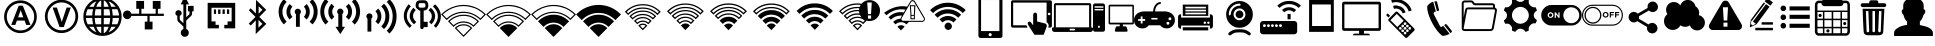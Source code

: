 SplineFontDB: 3.0
FontName: IopsysGUIicon2016
FullName: IopsysGUI_icon2016
FamilyName: IopsysGUI_icon2016
Weight: Book
Copyright: 
Version: 1.000
ItalicAngle: 0
UnderlinePosition: -151
UnderlineWidth: 50
Ascent: 768
Descent: 256
InvalidEm: 0
sfntRevision: 0x00010000
LayerCount: 2
Layer: 0 1 "Back" 1
Layer: 1 1 "Fore" 0
XUID: [1021 448 -68258598 4550924]
StyleMap: 0x0040
FSType: 4
OS2Version: 3
OS2_WeightWidthSlopeOnly: 0
OS2_UseTypoMetrics: 0
CreationTime: 1470743021
ModificationTime: 1471536173
PfmFamily: 81
TTFWeight: 400
TTFWidth: 5
LineGap: 0
VLineGap: 0
Panose: 0 0 0 0 0 0 0 0 0 0
OS2TypoAscent: 768
OS2TypoAOffset: 0
OS2TypoDescent: -256
OS2TypoDOffset: 0
OS2TypoLinegap: 0
OS2WinAscent: 1056
OS2WinAOffset: 0
OS2WinDescent: 48
OS2WinDOffset: 0
HheadAscent: 768
HheadAOffset: 0
HheadDescent: -256
HheadDOffset: 0
OS2SubXSize: 717
OS2SubYSize: 666
OS2SubXOff: 0
OS2SubYOff: 143
OS2SupXSize: 717
OS2SupYSize: 666
OS2SupXOff: 0
OS2SupYOff: 488
OS2StrikeYSize: 51
OS2StrikeYPos: 256
OS2CapHeight: 700
OS2XHeight: 500
OS2Vendor: 'pyrs'
OS2CodePages: 00000001.00000000
OS2UnicodeRanges: 00000001.00000040.00000000.00000000
MarkAttachClasses: 1
DEI: 91125
TtTable: prep
PUSHW_1
 0
CALL
SVTCA[y-axis]
PUSHW_3
 1
 5
 2
CALL
SVTCA[x-axis]
PUSHW_3
 6
 4
 2
CALL
SVTCA[x-axis]
PUSHW_8
 6
 59
 48
 43
 30
 20
 0
 8
CALL
PUSHW_8
 7
 149
 130
 101
 73
 44
 0
 8
CALL
PUSHW_8
 8
 85
 65
 61
 44
 20
 0
 8
CALL
PUSHW_8
 9
 33
 27
 21
 15
 9
 0
 8
CALL
SVTCA[y-axis]
PUSHW_8
 1
 178
 130
 101
 73
 44
 0
 8
CALL
PUSHW_8
 2
 149
 130
 101
 73
 44
 0
 8
CALL
PUSHW_8
 3
 104
 82
 61
 44
 28
 0
 8
CALL
PUSHW_8
 4
 97
 82
 61
 44
 28
 0
 8
CALL
PUSHW_8
 5
 73
 65
 43
 30
 20
 0
 8
CALL
SVTCA[y-axis]
PUSHW_3
 10
 3
 7
CALL
PUSHW_1
 0
DUP
RCVT
RDTG
ROUND[Black]
RTG
WCVTP
EndTTInstrs
TtTable: fpgm
PUSHW_1
 0
FDEF
MPPEM
PUSHW_1
 9
LT
IF
PUSHB_2
 1
 1
INSTCTRL
EIF
PUSHW_1
 511
SCANCTRL
PUSHW_1
 68
SCVTCI
PUSHW_2
 9
 3
SDS
SDB
ENDF
PUSHW_1
 1
FDEF
DUP
DUP
RCVT
ROUND[Black]
WCVTP
PUSHB_1
 1
ADD
ENDF
PUSHW_1
 2
FDEF
PUSHW_1
 1
LOOPCALL
POP
ENDF
PUSHW_1
 3
FDEF
DUP
GC[cur]
PUSHB_1
 3
CINDEX
GC[cur]
GT
IF
SWAP
EIF
DUP
ROLL
DUP
ROLL
MD[grid]
ABS
ROLL
DUP
GC[cur]
DUP
ROUND[Grey]
SUB
ABS
PUSHB_1
 4
CINDEX
GC[cur]
DUP
ROUND[Grey]
SUB
ABS
GT
IF
SWAP
NEG
ROLL
EIF
MDAP[rnd]
DUP
PUSHB_1
 0
GTEQ
IF
ROUND[Black]
DUP
PUSHB_1
 0
EQ
IF
POP
PUSHB_1
 64
EIF
ELSE
ROUND[Black]
DUP
PUSHB_1
 0
EQ
IF
POP
PUSHB_1
 64
NEG
EIF
EIF
MSIRP[no-rp0]
ENDF
PUSHW_1
 4
FDEF
DUP
GC[cur]
PUSHB_1
 4
CINDEX
GC[cur]
GT
IF
SWAP
ROLL
EIF
DUP
GC[cur]
DUP
ROUND[White]
SUB
ABS
PUSHB_1
 4
CINDEX
GC[cur]
DUP
ROUND[White]
SUB
ABS
GT
IF
SWAP
ROLL
EIF
MDAP[rnd]
MIRP[rp0,min,rnd,black]
ENDF
PUSHW_1
 5
FDEF
MPPEM
DUP
PUSHB_1
 3
MINDEX
LT
IF
LTEQ
IF
PUSHB_1
 128
WCVTP
ELSE
PUSHB_1
 64
WCVTP
EIF
ELSE
POP
POP
DUP
RCVT
PUSHB_1
 192
LT
IF
PUSHB_1
 192
WCVTP
ELSE
POP
EIF
EIF
ENDF
PUSHW_1
 6
FDEF
DUP
DUP
RCVT
ROUND[Black]
WCVTP
PUSHB_1
 1
ADD
DUP
DUP
RCVT
RDTG
ROUND[Black]
RTG
WCVTP
PUSHB_1
 1
ADD
ENDF
PUSHW_1
 7
FDEF
PUSHW_1
 6
LOOPCALL
ENDF
PUSHW_1
 8
FDEF
MPPEM
DUP
PUSHB_1
 3
MINDEX
GTEQ
IF
PUSHB_1
 64
ELSE
PUSHB_1
 0
EIF
ROLL
ROLL
DUP
PUSHB_1
 3
MINDEX
GTEQ
IF
SWAP
POP
PUSHB_1
 128
ROLL
ROLL
ELSE
ROLL
SWAP
EIF
DUP
PUSHB_1
 3
MINDEX
GTEQ
IF
SWAP
POP
PUSHW_1
 192
ROLL
ROLL
ELSE
ROLL
SWAP
EIF
DUP
PUSHB_1
 3
MINDEX
GTEQ
IF
SWAP
POP
PUSHW_1
 256
ROLL
ROLL
ELSE
ROLL
SWAP
EIF
DUP
PUSHB_1
 3
MINDEX
GTEQ
IF
SWAP
POP
PUSHW_1
 320
ROLL
ROLL
ELSE
ROLL
SWAP
EIF
DUP
PUSHW_1
 3
MINDEX
GTEQ
IF
PUSHB_1
 3
CINDEX
RCVT
PUSHW_1
 384
LT
IF
SWAP
POP
PUSHW_1
 384
SWAP
POP
ELSE
PUSHB_1
 3
CINDEX
RCVT
SWAP
POP
SWAP
POP
EIF
ELSE
POP
EIF
WCVTP
ENDF
PUSHW_1
 9
FDEF
MPPEM
GTEQ
IF
RCVT
WCVTP
ELSE
POP
POP
EIF
ENDF
EndTTInstrs
ShortTable: cvt  18
  20
  31
  37
  53
  57
  76
  94
  37
  65
  170
  0
  0
  893
  5
  998
  0
  34
  648
EndShort
ShortTable: maxp 16
  1
  0
  71
  170
  18
  0
  0
  1
  0
  0
  10
  0
  512
  828
  0
  0
EndShort
LangName: 1033 "" "" "Regular" "pyrs: IopsysGUI_icon2016: " "" "Version 1.000"
MATH:ScriptPercentScaleDown: 80
MATH:ScriptScriptPercentScaleDown: 60
MATH:DelimitedSubFormulaMinHeight: 1536
MATH:DisplayOperatorMinHeight: 0
MATH:MathLeading: 0 
MATH:AxisHeight: 417 
MATH:AccentBaseHeight: 0 
MATH:FlattenedAccentBaseHeight: 750 
MATH:SubscriptShiftDown: 143 
MATH:SubscriptTopMax: 0 
MATH:SubscriptBaselineDropMin: 0 
MATH:SuperscriptShiftUp: 488 
MATH:SuperscriptShiftUpCramped: 0 
MATH:SuperscriptBottomMin: 0 
MATH:SuperscriptBaselineDropMax: 0 
MATH:SubSuperscriptGapMin: 200 
MATH:SuperscriptBottomMaxWithSubscript: 0 
MATH:SpaceAfterScript: 42 
MATH:UpperLimitGapMin: 0 
MATH:UpperLimitBaselineRiseMin: 0 
MATH:LowerLimitGapMin: 0 
MATH:LowerLimitBaselineDropMin: 0 
MATH:StackTopShiftUp: 0 
MATH:StackTopDisplayStyleShiftUp: 0 
MATH:StackBottomShiftDown: 0 
MATH:StackBottomDisplayStyleShiftDown: 0 
MATH:StackGapMin: 150 
MATH:StackDisplayStyleGapMin: 350 
MATH:StretchStackTopShiftUp: 0 
MATH:StretchStackBottomShiftDown: 0 
MATH:StretchStackGapAboveMin: 0 
MATH:StretchStackGapBelowMin: 0 
MATH:FractionNumeratorShiftUp: 0 
MATH:FractionNumeratorDisplayStyleShiftUp: 0 
MATH:FractionDenominatorShiftDown: 0 
MATH:FractionDenominatorDisplayStyleShiftDown: 0 
MATH:FractionNumeratorGapMin: 50 
MATH:FractionNumeratorDisplayStyleGapMin: 150 
MATH:FractionRuleThickness: 50 
MATH:FractionDenominatorGapMin: 50 
MATH:FractionDenominatorDisplayStyleGapMin: 150 
MATH:SkewedFractionHorizontalGap: 0 
MATH:SkewedFractionVerticalGap: 0 
MATH:OverbarVerticalGap: 150 
MATH:OverbarRuleThickness: 50 
MATH:OverbarExtraAscender: 50 
MATH:UnderbarVerticalGap: 150 
MATH:UnderbarRuleThickness: 50 
MATH:UnderbarExtraDescender: 50 
MATH:RadicalVerticalGap: 50 
MATH:RadicalDisplayStyleVerticalGap: 50 
MATH:RadicalRuleThickness: 50 
MATH:RadicalExtraAscender: 50 
MATH:RadicalKernBeforeDegree: 284 
MATH:RadicalKernAfterDegree: -568 
MATH:RadicalDegreeBottomRaisePercent: 60
MATH:MinConnectorOverlap: 20
Encoding: Original
UnicodeInterp: none
NameList: AGL For New Fonts
DisplaySize: -48
AntiAlias: 1
FitToEm: 0
WinInfo: 0 38 14
BeginPrivate: 0
EndPrivate
BeginChars: 64 64

StartChar: minus
Encoding: 0 0 0
Width: 1024
VWidth: 904
Flags: W
LayerCount: 2
Fore
SplineSet
158 469 m 1,0,-1
 856 469 l 1,1,-1
 856 314 l 1,2,-1
 158 314 l 5,3,-1
 158 469 l 1,0,-1
EndSplineSet
Validated: 1
EndChar

StartChar: NameMe.43
Encoding: 1 1 1
Width: 1127
VWidth: 1187
Flags: W
LayerCount: 2
Fore
SplineSet
920 274 m 1,0,-1
 628 274 l 1,1,-1
 628 -70 l 1,2,-1
 390 -70 l 1,3,-1
 390 274 l 1,4,-1
 87 274 l 1,5,-1
 87 472 l 1,6,-1
 390 472 l 1,7,-1
 390 764 l 1,8,-1
 628 764 l 1,9,-1
 628 472 l 1,10,-1
 920 472 l 1,11,-1
 920 274 l 1,0,-1
EndSplineSet
Validated: 1
EndChar

StartChar: circle_minus
Encoding: 2 2 2
Width: 1000
VWidth: 800
Flags: W
LayerCount: 2
Fore
SplineSet
789 589 m 0,0,1
 910 470 910 470 910 300 c 128,-1,2
 910 130 910 130 790 10 c 128,-1,3
 670 -110 670 -110 500 -110 c 128,-1,4
 330 -110 330 -110 210 10 c 128,-1,5
 90 130 90 130 90 300 c 128,-1,6
 90 470 90 470 210 590 c 128,-1,7
 330 710 330 710 500 710 c 128,-1,8
 670 710 670 710 789 589 c 0,0,1
740 362 m 1,9,-1
 260 362 l 1,10,-1
 260 237 l 1,11,-1
 740 237 l 1,12,-1
 740 362 l 1,9,-1
EndSplineSet
Validated: 1
EndChar

StartChar: circle_plus
Encoding: 3 3 3
Width: 1000
VWidth: 800
Flags: W
LayerCount: 2
Fore
SplineSet
789 589 m 256,0,1
 910 468 910 468 910 300 c 0,2,3
 910 130 910 130 789 9 c 0,4,5
 670 -110 670 -110 500 -110 c 0,6,7
 328 -110 328 -110 209 9 c 256,8,9
 90 128 90 128 90 300 c 0,10,11
 90 470 90 470 209 589 c 0,12,13
 330 710 330 710 500 710 c 0,14,15
 668 710 668 710 789 589 c 256,0,1
740 362 m 1,16,-1
 562 362 l 1,17,-1
 562 540 l 1,18,-1
 437 540 l 1,19,-1
 437 362 l 1,20,-1
 260 362 l 1,21,-1
 260 237 l 1,22,-1
 437 237 l 1,23,-1
 437 60 l 1,24,-1
 562 60 l 1,25,-1
 562 237 l 1,26,-1
 740 237 l 1,27,-1
 740 362 l 1,16,-1
EndSplineSet
Validated: 1
EndChar

StartChar: reload
Encoding: 4 4 4
Width: 1046
VWidth: 844
Flags: W
LayerCount: 2
Fore
SplineSet
932 660 m 1,0,-1
 932 326 l 1,1,-1
 643 475 l 1,2,-1
 739 535 l 2,3,4
 735 537 735 537 726 552.5 c 128,-1,5
 717 568 717 568 694.5 584 c 128,-1,6
 672 600 672 600 633 613.5 c 128,-1,7
 594 627 594 627 532 627 c 0,8,9
 403 627 403 627 323.5 547 c 128,-1,10
 244 467 244 467 244 326 c 0,11,12
 244 213 244 213 321.5 139.5 c 128,-1,13
 399 66 399 66 535 66 c 0,14,15
 560 66 560 66 592.5 72 c 128,-1,16
 625 78 625 78 655.5 92.5 c 128,-1,17
 686 107 686 107 711.5 127 c 128,-1,18
 737 147 737 147 750 176 c 1,19,-1
 895 103 l 1,20,21
 814 16 814 16 729.5 -34 c 128,-1,22
 645 -84 645 -84 535 -84 c 0,23,24
 441 -84 441 -84 361 -51 c 128,-1,25
 281 -18 281 -18 223.5 37 c 128,-1,26
 166 92 166 92 133 167 c 128,-1,27
 100 242 100 242 100 326 c 0,28,29
 100 424 100 424 133 506 c 128,-1,30
 166 588 166 588 223.5 647.5 c 128,-1,31
 281 707 281 707 360.5 739.5 c 128,-1,32
 440 772 440 772 535 772 c 0,33,34
 595 772 595 772 642.5 758 c 128,-1,35
 690 744 690 744 727 720.5 c 128,-1,36
 764 697 764 697 792.5 668 c 128,-1,37
 821 639 821 639 848 611 c 1,38,-1
 932 660 l 1,0,-1
EndSplineSet
Validated: 1
EndChar

StartChar: stop
Encoding: 5 5 5
Width: 1046
VWidth: 844
Flags: W
LayerCount: 2
Fore
SplineSet
524 770 m 256,0,1
 612 770 612 770 690 736.5 c 128,-1,2
 768 703 768 703 825.5 645.5 c 128,-1,3
 883 588 883 588 916.5 510 c 128,-1,4
 950 432 950 432 950 344 c 256,5,6
 950 256 950 256 916.5 178.5 c 128,-1,7
 883 101 883 101 825.5 43.5 c 128,-1,8
 768 -14 768 -14 690 -48 c 128,-1,9
 612 -82 612 -82 524 -82 c 256,10,11
 436 -82 436 -82 358.5 -48 c 128,-1,12
 281 -14 281 -14 223.5 43.5 c 128,-1,13
 166 101 166 101 132 178.5 c 128,-1,14
 98 256 98 256 98 344 c 256,15,16
 98 432 98 432 132 510 c 128,-1,17
 166 588 166 588 223.5 645.5 c 128,-1,18
 281 703 281 703 358.5 736.5 c 128,-1,19
 436 770 436 770 524 770 c 256,0,1
756 578 m 1,20,-1
 287 578 l 1,21,-1
 287 107 l 1,22,-1
 756 107 l 1,23,-1
 756 578 l 1,20,-1
EndSplineSet
Validated: 1
EndChar

StartChar: play
Encoding: 6 6 6
Width: 1046
VWidth: 844
Flags: W
LayerCount: 2
Fore
SplineSet
524 772 m 256,0,1
 612 772 612 772 690 738.5 c 128,-1,2
 768 705 768 705 826.5 647.5 c 128,-1,3
 885 590 885 590 918.5 512 c 128,-1,4
 952 434 952 434 952 346 c 256,5,6
 952 258 952 258 918.5 180.5 c 128,-1,7
 885 103 885 103 826.5 44.5 c 128,-1,8
 768 -14 768 -14 690 -48 c 128,-1,9
 612 -82 612 -82 524 -82 c 256,10,11
 436 -82 436 -82 358.5 -48 c 128,-1,12
 281 -14 281 -14 223.5 44.5 c 128,-1,13
 166 103 166 103 132 180.5 c 128,-1,14
 98 258 98 258 98 346 c 256,15,16
 98 434 98 434 132 512 c 128,-1,17
 166 590 166 590 223.5 647.5 c 128,-1,18
 281 705 281 705 358.5 738.5 c 128,-1,19
 436 772 436 772 524 772 c 256,0,1
786 348 m 1,20,-1
 350 588 l 1,21,-1
 350 105 l 1,22,-1
 786 348 l 1,20,-1
EndSplineSet
Validated: 1
EndChar

StartChar: pause
Encoding: 7 7 7
Width: 1046
VWidth: 844
Flags: W
LayerCount: 2
Fore
SplineSet
526 772 m 256,0,1
 614 772 614 772 692 738.5 c 128,-1,2
 770 705 770 705 827.5 647.5 c 128,-1,3
 885 590 885 590 918.5 512 c 128,-1,4
 952 434 952 434 952 346 c 256,5,6
 952 258 952 258 918.5 180.5 c 128,-1,7
 885 103 885 103 827.5 45.5 c 128,-1,8
 770 -12 770 -12 692 -46 c 128,-1,9
 614 -80 614 -80 526 -80 c 256,10,11
 438 -80 438 -80 360.5 -46 c 128,-1,12
 283 -12 283 -12 225.5 45.5 c 128,-1,13
 168 103 168 103 134 180.5 c 128,-1,14
 100 258 100 258 100 346 c 256,15,16
 100 434 100 434 134 512 c 128,-1,17
 168 590 168 590 225.5 647.5 c 128,-1,18
 283 705 283 705 360.5 738.5 c 128,-1,19
 438 772 438 772 526 772 c 256,0,1
453 576 m 1,20,-1
 326 576 l 1,21,-1
 326 113 l 1,22,-1
 453 113 l 1,23,-1
 453 576 l 1,20,-1
725 576 m 1,24,-1
 598 576 l 1,25,-1
 598 113 l 1,26,-1
 725 113 l 1,27,-1
 725 576 l 1,24,-1
EndSplineSet
Validated: 1
EndChar

StartChar: circle
Encoding: 8 8 8
Width: 1046
VWidth: 844
Flags: W
LayerCount: 2
Fore
SplineSet
98 344 m 256,0,1
 98 432 98 432 132 510 c 128,-1,2
 166 588 166 588 223.5 646.5 c 128,-1,3
 281 705 281 705 358.5 738.5 c 128,-1,4
 436 772 436 772 524 772 c 256,5,6
 612 772 612 772 690 738.5 c 128,-1,7
 768 705 768 705 826.5 646.5 c 128,-1,8
 885 588 885 588 918.5 510 c 128,-1,9
 952 432 952 432 952 344 c 256,10,11
 952 256 952 256 918.5 178.5 c 128,-1,12
 885 101 885 101 826.5 43.5 c 128,-1,13
 768 -14 768 -14 690 -48 c 128,-1,14
 612 -82 612 -82 524 -82 c 256,15,16
 436 -82 436 -82 358.5 -48 c 128,-1,17
 281 -14 281 -14 223.5 43.5 c 128,-1,18
 166 101 166 101 132 178.5 c 128,-1,19
 98 256 98 256 98 344 c 256,0,1
EndSplineSet
Validated: 1
EndChar

StartChar: circle_right
Encoding: 9 16 9
Width: 1046
VWidth: 844
Flags: W
LayerCount: 2
Fore
SplineSet
524 772 m 0,0,1
 612 772 612 772 691 738.5 c 128,-1,2
 770 705 770 705 827.5 647.5 c 128,-1,3
 885 590 885 590 918.5 511 c 128,-1,4
 952 432 952 432 952 344 c 0,5,6
 952 254 952 254 918.5 176.5 c 128,-1,7
 885 99 885 99 827.5 40.5 c 128,-1,8
 770 -18 770 -18 691 -51 c 128,-1,9
 612 -84 612 -84 524 -84 c 0,10,11
 383 -84 383 -84 274.5 -3 c 128,-1,12
 166 78 166 78 119 203 c 1,13,-1
 465 203 l 1,14,-1
 465 101 l 1,15,-1
 809 340 l 1,16,-1
 465 578 l 1,17,-1
 465 475 l 1,18,-1
 117 477 l 1,19,20
 137 539 137 539 177 594 c 128,-1,21
 217 649 217 649 271.5 689 c 128,-1,22
 326 729 326 729 389 750.5 c 128,-1,23
 452 772 452 772 524 772 c 0,0,1
EndSplineSet
Validated: 1
EndChar

StartChar: chevaron_right
Encoding: 10 17 10
Width: 1021
VWidth: 844
Flags: W
LayerCount: 2
Fore
SplineSet
874 365 m 1,0,-1
 186 0 l 1,1,-1
 186 688 l 1,2,-1
 874 365 l 1,0,-1
EndSplineSet
Validated: 1
EndChar

StartChar: chevaron_left
Encoding: 11 18 11
Width: 874
VWidth: 844
Flags: W
LayerCount: 2
Fore
SplineSet
874 690 m 1,0,-1
 874 2 l 1,1,-1
 186 367 l 1,2,-1
 874 690 l 1,0,-1
EndSplineSet
Validated: 1
EndChar

StartChar: chevaron_down
Encoding: 12 19 12
Width: 874
VWidth: 844
Flags: W
LayerCount: 2
Fore
SplineSet
182 688 m 1,0,-1
 870 688 l 1,1,-1
 506 0 l 1,2,-1
 182 688 l 1,0,-1
EndSplineSet
Validated: 1
EndChar

StartChar: chevaron_up
Encoding: 13 20 13
Width: 874
VWidth: 844
Flags: W
LayerCount: 2
Fore
SplineSet
870 0 m 1,0,-1
 182 0 l 1,1,-1
 547 688 l 1,2,-1
 870 0 l 1,0,-1
EndSplineSet
Validated: 1
EndChar

StartChar: NameMe.63
Encoding: 14 21 14
Width: 1049
VWidth: 844
Flags: W
LayerCount: 2
Fore
SplineSet
526 -83 m 256,0,1
 441 -83 441 -83 364.5 -51 c 128,-1,2
 288 -19 288 -19 227 41 c 0,3,4
 168 100 168 100 135.5 177.5 c 128,-1,5
 103 255 103 255 103 340 c 256,6,7
 103 425 103 425 135.5 502 c 128,-1,8
 168 579 168 579 227 639 c 256,9,10
 286 698 286 698 363.5 730.5 c 128,-1,11
 441 763 441 763 526 763 c 256,12,13
 611 763 611 763 688.5 731 c 128,-1,14
 766 699 766 699 825 639 c 0,15,16
 885 580 885 580 917 502.5 c 128,-1,17
 949 425 949 425 949 340 c 256,18,19
 949 255 949 255 917.5 178 c 128,-1,20
 886 101 886 101 825 41 c 0,21,22
 766 -19 766 -19 688.5 -51 c 128,-1,23
 611 -83 611 -83 526 -83 c 256,0,1
526 694 m 0,24,25
 455 694 455 694 391 667 c 128,-1,26
 327 640 327 640 276 590 c 256,27,28
 226 540 226 540 199 475.5 c 128,-1,29
 172 411 172 411 172 340 c 0,30,31
 172 267 172 267 199 203 c 128,-1,32
 226 139 226 139 276 89 c 256,33,34
 326 39 326 39 391 12.5 c 128,-1,35
 456 -14 456 -14 526 -14 c 0,36,37
 599 -14 599 -14 662.5 12.5 c 128,-1,38
 726 39 726 39 776 89 c 256,39,40
 826 139 826 139 853.5 203 c 128,-1,41
 881 267 881 267 881 340 c 0,42,43
 881 411 881 411 853.5 475 c 128,-1,44
 826 539 826 539 776 590 c 256,45,46
 726 640 726 640 662.5 667 c 128,-1,47
 599 694 599 694 526 694 c 0,24,25
567 213 m 1,48,-1
 480 213 l 1,49,-1
 480 236 l 2,50,51
 480 277 480 277 493 304 c 0,52,53
 500 318 500 318 513.5 332.5 c 128,-1,54
 527 347 527 347 549 365 c 0,55,56
 569 381 569 381 582 393 c 128,-1,57
 595 405 595 405 599 411 c 0,58,59
 612 427 612 427 612 447 c 0,60,61
 612 475 612 475 589 494 c 0,62,63
 570 513 570 513 530 514 c 0,64,65
 493 514 493 514 470 493 c 0,66,67
 444 475 444 475 435 430 c 1,68,-1
 348 441 l 1,69,70
 351 501 351 501 399 544 c 0,71,72
 446 588 446 588 525 588 c 0,73,74
 608 588 608 588 655 544 c 0,75,76
 704 501 704 501 705 444 c 0,77,78
 705 412 705 412 686 384 c 0,79,80
 678 370 678 370 659 351 c 128,-1,81
 640 332 640 332 611 306 c 0,82,83
 597 295 597 295 587 285.5 c 4,84,85
 579 278 579 278 573 267 c 128,-1,86
 567 256 567 256 567 235 c 0,87,88
 567 232 567 232 567 228 c 0,89,90
 567 226 567 226 567 213 c 1,48,-1
480 85 m 1,91,-1
 480 179 l 1,92,-1
 575 179 l 1,93,-1
 575 85 l 1,94,-1
 480 85 l 1,91,-1
EndSplineSet
Validated: 1
EndChar

StartChar: expand
Encoding: 15 22 15
Width: 1051
VWidth: 844
Flags: W
LayerCount: 2
Fore
SplineSet
951 768 m 1,0,-1
 951 423 l 1,1,-1
 830 544 l 1,2,-1
 644 358 l 1,3,-1
 540 461 l 1,4,-1
 728 646 l 1,5,-1
 606 768 l 1,6,-1
 951 768 l 1,0,-1
327 43 m 1,7,-1
 447 -79 l 1,8,-1
 103 -79 l 1,9,-1
 103 265 l 1,10,-1
 224 146 l 1,11,-1
 412 332 l 1,12,-1
 515 229 l 1,13,-1
 327 43 l 1,7,-1
EndSplineSet
Validated: 1
EndChar

StartChar: bridge
Encoding: 16 32 16
Width: 962
VWidth: 914
Flags: W
LayerCount: 2
Fore
SplineSet
911 599 m 1,0,-1
 43 599 l 1,1,-1
 43 633 l 1,2,-1
 911 633 l 1,3,-1
 911 599 l 1,0,-1
834 214 m 1,4,5
 879 214 879 214 913 238 c 1,6,-1
 913 175 l 1,7,8
 870 156 870 156 823 156 c 0,9,10
 778 156 778 156 739 175 c 1,11,12
 698 156 698 156 651 156 c 0,13,14
 602 156 602 156 565 175 c 1,15,16
 524 156 524 156 477 156 c 0,17,18
 428 156 428 156 389 175 c 1,19,20
 352 156 352 156 303 156 c 256,21,22
 254 156 254 156 215 175 c 1,23,24
 174 156 174 156 131 156 c 0,25,26
 82 156 82 156 43 175 c 1,27,-1
 43 238 l 1,28,29
 57 230 57 230 73.5 223 c 128,-1,30
 90 216 90 216 109 216 c 1,31,-1
 109 345 l 1,32,-1
 109 367 l 1,33,-1
 109 408 l 2,34,35
 109 434 109 434 90.5 454 c 128,-1,36
 72 474 72 474 43 474 c 1,37,-1
 43 549 l 1,38,-1
 911 549 l 1,39,-1
 911 474 l 1,40,-1
 905 474 l 2,41,42
 876 474 876 474 855 454.5 c 128,-1,43
 834 435 834 435 834 408 c 1,44,-1
 834 367 l 1,45,-1
 834 345 l 1,46,-1
 834 214 l 1,4,5
565 240 m 1,47,48
 598 214 598 214 651 214 c 0,49,50
 684 214 684 214 709 226 c 1,51,-1
 709 345 l 1,52,-1
 709 367 l 1,53,-1
 709 408 l 2,54,55
 709 436 709 436 688.5 455 c 128,-1,56
 668 474 668 474 639 474 c 2,57,-1
 305 474 l 2,58,59
 276 474 276 474 254.5 454.5 c 128,-1,60
 233 435 233 435 233 406 c 2,61,-1
 233 367 l 1,62,-1
 233 345 l 1,63,-1
 233 230 l 1,64,65
 270 214 270 214 303 214 c 0,66,67
 356 214 356 214 389 240 c 1,68,69
 424 214 424 214 477 214 c 256,70,71
 530 214 530 214 565 240 c 1,47,48
739 115 m 1,72,73
 776 85 776 85 823 85 c 0,74,75
 876 85 876 85 913 115 c 1,76,-1
 913 46 l 1,77,78
 864 30 864 30 823 30 c 0,79,80
 784 30 784 30 739 46 c 1,81,82
 694 30 694 30 651 30 c 256,83,84
 608 30 608 30 565 46 c 1,85,86
 520 30 520 30 477 30 c 256,87,88
 434 30 434 30 389 46 c 1,89,90
 346 30 346 30 303 30 c 256,91,92
 260 30 260 30 215 46 c 1,93,94
 170 30 170 30 131 30 c 0,95,96
 88 30 88 30 43 46 c 1,97,-1
 43 115 l 1,98,99
 76 85 76 85 131 85 c 0,100,101
 178 85 178 85 213 113 c 1,102,-1
 215 115 l 1,103,-1
 217 113 l 1,104,105
 252 85 252 85 303 85 c 0,106,107
 358 85 358 85 389 115 c 1,108,109
 405 99 405 99 429 92 c 128,-1,110
 453 85 453 85 477 85 c 0,111,112
 530 85 530 85 565 115 c 1,113,114
 596 85 596 85 651 85 c 0,115,116
 702 85 702 85 739 115 c 1,72,73
EndSplineSet
Validated: 1
EndChar

StartChar: adsl
Encoding: 17 33 17
Width: 1046
VWidth: 874
Flags: W
LayerCount: 2
Fore
SplineSet
524 -53 m 0,0,1
 439 -53 439 -53 364 -21.5 c 128,-1,2
 289 10 289 10 228 69 c 256,3,4
 169 128 169 128 137 204.5 c 128,-1,5
 105 281 105 281 105 366 c 0,6,7
 105 449 105 449 137 525 c 128,-1,8
 169 601 169 601 228 661 c 256,9,10
 287 720 287 720 363 752 c 128,-1,11
 439 784 439 784 524 784 c 0,12,13
 608 784 608 784 684 752 c 128,-1,14
 760 720 760 720 820 661 c 256,15,16
 879 602 879 602 910.5 525.5 c 128,-1,17
 942 449 942 449 942 366 c 0,18,19
 942 281 942 281 911 205 c 128,-1,20
 880 129 880 129 820 69 c 256,21,22
 761 10 761 10 684.5 -21.5 c 128,-1,23
 608 -53 608 -53 524 -53 c 0,0,1
524 715 m 0,24,25
 453 715 453 715 389.5 689.5 c 128,-1,26
 326 664 326 664 275 613 c 256,27,28
 225 563 225 563 199.5 499.5 c 128,-1,29
 174 436 174 436 174 366 c 256,30,31
 174 295 174 295 199.5 231.5 c 128,-1,32
 225 168 225 168 275 118 c 256,33,34
 325 68 325 68 389.5 41.5 c 128,-1,35
 454 15 454 15 524 15 c 0,36,37
 596 15 596 15 659 41.5 c 128,-1,38
 722 68 722 68 772 118 c 256,39,40
 822 168 822 168 848 231.5 c 128,-1,41
 874 295 874 295 874 366 c 256,42,43
 874 437 874 437 848 500 c 128,-1,44
 822 563 822 563 772 613 c 256,45,46
 722 663 722 663 659 689 c 128,-1,47
 596 715 596 715 524 715 c 0,24,25
781 155 m 1,48,-1
 671 155 l 1,49,-1
 630 267 l 1,50,-1
 433 267 l 1,51,-1
 392 155 l 1,52,-1
 287 155 l 1,53,-1
 479 648 l 1,54,-1
 584 648 l 1,55,-1
 781 155 l 1,48,-1
597 350 m 1,56,-1
 529 533 l 1,57,-1
 463 350 l 1,58,-1
 597 350 l 1,56,-1
EndSplineSet
Validated: 1
EndChar

StartChar: vdsl
Encoding: 18 34 18
Width: 1046
VWidth: 874
Flags: W
LayerCount: 2
Fore
SplineSet
525 -52 m 0,0,1
 439 -52 439 -52 362.5 -19.5 c 128,-1,2
 286 13 286 13 225 73 c 0,3,4
 164 132 164 132 132 210.5 c 128,-1,5
 100 289 100 289 100 374 c 0,6,7
 100 460 100 460 132 537 c 128,-1,8
 164 614 164 614 225 676 c 0,9,10
 284 735 284 735 361.5 767.5 c 128,-1,11
 439 800 439 800 525 800 c 0,12,13
 610 800 610 800 688.5 768 c 128,-1,14
 767 736 767 736 826 676 c 0,15,16
 886 615 886 615 918.5 537.5 c 128,-1,17
 951 460 951 460 951 374 c 0,18,19
 951 289 951 289 919 211 c 128,-1,20
 887 133 887 133 826 73 c 0,21,22
 767 13 767 13 688.5 -19.5 c 128,-1,23
 610 -52 610 -52 525 -52 c 0,0,1
525 731 m 256,24,25
 452 731 452 731 388 704 c 128,-1,26
 324 677 324 677 272 627 c 0,27,28
 222 576 222 576 195.5 511.5 c 128,-1,29
 169 447 169 447 169 374 c 0,30,31
 169 302 169 302 195.5 237.5 c 128,-1,32
 222 173 222 173 272 122 c 0,33,34
 323 71 323 71 388 44.5 c 128,-1,35
 453 18 453 18 525 18 c 256,36,37
 598 18 598 18 663 44.5 c 128,-1,38
 728 71 728 71 778 122 c 0,39,40
 828 172 828 172 855 237.5 c 128,-1,41
 882 303 882 303 882 374 c 0,42,43
 882 447 882 447 855 511.5 c 128,-1,44
 828 576 828 576 778 627 c 0,45,46
 728 677 728 677 663 704 c 128,-1,47
 598 731 598 731 525 731 c 256,24,25
476 101 m 1,48,-1
 297 600 l 1,49,-1
 407 600 l 1,50,-1
 532 231 l 1,51,-1
 655 600 l 1,52,-1
 763 600 l 1,53,-1
 583 101 l 1,54,-1
 476 101 l 1,48,-1
EndSplineSet
Validated: 1
EndChar

StartChar: world
Encoding: 19 35 19
Width: 1048
VWidth: 864
Flags: W
HStem: 108 64<186 283 367 492 557 682 766 862> 334 63<100 262 326 492 557 720 786 948> 557 63<186 283 367 492 557 682 766 862>
VStem: 35 65<226.573 334 397 502.427> 262 64<174.685 334 397 554.346> 492 65<-56 108 172 334 397 557 620 782> 700 66<172 331.53 399.808 557> 948 66<227.623 334 397 501.377>
LayerCount: 2
Fore
SplineSet
524 854 m 0,0,1
 725 854 725 854 869.5 709.5 c 128,-1,2
 1014 565 1014 565 1014 364.5 c 128,-1,3
 1014 164 1014 164 869.5 19.5 c 128,-1,4
 725 -125 725 -125 524.5 -125 c 128,-1,5
 324 -125 324 -125 179.5 18.5 c 128,-1,6
 35 162 35 162 35 364.5 c 128,-1,7
 35 567 35 567 178 710.5 c 128,-1,8
 321 854 321 854 524 854 c 0,0,1
100 334 m 1,9,10
 106 250 106 250 145 172 c 1,11,-1
 283 172 l 1,12,13
 265 258 265 258 262 334 c 1,14,-1
 100 334 l 1,9,10
682 620 m 1,15,16
 634 757 634 757 557 782 c 1,17,-1
 557 620 l 1,18,-1
 682 620 l 1,15,16
557 557 m 1,19,-1
 557 397 l 1,20,-1
 720 397 l 1,21,22
 717 487 717 487 700 557 c 1,23,-1
 557 557 l 1,19,-1
492 782 m 1,24,25
 415 757 415 757 367 620 c 1,26,-1
 492 620 l 1,27,-1
 492 782 l 1,24,25
348 557 m 1,28,29
 328 478 328 478 326 397 c 1,30,-1
 492 397 l 1,31,-1
 492 557 l 1,32,-1
 348 557 l 1,28,29
262 397 m 1,33,34
 264 472 264 472 283 557 c 1,35,-1
 145 557 l 1,36,37
 106 478 106 478 100 397 c 1,38,-1
 262 397 l 1,33,34
326 334 m 1,39,40
 327 250 327 250 348 172 c 1,41,-1
 492 172 l 1,42,-1
 492 334 l 1,43,-1
 326 334 l 1,39,40
367 108 m 1,44,45
 415 -27 415 -27 492 -56 c 1,46,-1
 492 108 l 1,47,-1
 367 108 l 1,44,45
557 -56 m 1,48,49
 634 -27 634 -27 682 108 c 1,50,-1
 557 108 l 1,51,-1
 557 -56 l 1,48,49
700 172 m 1,52,53
 719 255 719 255 720 334 c 1,54,-1
 557 334 l 1,55,-1
 557 172 l 1,56,-1
 700 172 l 1,52,53
786 334 m 1,57,58
 784 257 784 257 766 172 c 1,59,-1
 903 172 l 1,60,61
 942 251 942 251 948 334 c 1,62,-1
 786 334 l 1,57,58
948 397 m 1,63,64
 942 479 942 479 903 557 c 1,65,-1
 766 557 l 1,66,67
 784 471 784 471 786 397 c 1,68,-1
 948 397 l 1,63,64
862 620 m 1,69,70
 788 718 788 718 680 760 c 1,71,72
 725 699 725 699 748 620 c 1,73,-1
 862 620 l 1,69,70
369 760 m 1,74,75
 260 719 260 719 186 620 c 1,76,-1
 301 620 l 1,77,78
 324 699 324 699 369 760 c 1,74,75
186 108 m 1,79,80
 256 12 256 12 369 -31 c 1,81,82
 324 30 324 30 301 108 c 1,83,-1
 186 108 l 1,79,80
680 -31 m 1,84,85
 794 12 794 12 862 108 c 1,86,-1
 748 108 l 1,87,88
 725 30 725 30 680 -31 c 1,84,85
EndSplineSet
Validated: 1
EndChar

StartChar: network
Encoding: 20 36 20
Width: 1048
VWidth: 904
Flags: W
LayerCount: 2
Fore
SplineSet
682 240 m 1,0,-1
 756 240 l 1,1,-1
 756 40 l 1,2,-1
 557 40 l 1,3,-1
 557 240 l 1,4,-1
 625 240 l 1,5,-1
 625 386 l 1,6,-1
 213 386 l 1,7,8
 203 349 203 349 174 326.5 c 128,-1,9
 145 304 145 304 109 304 c 0,10,11
 64 304 64 304 32 336.5 c 128,-1,12
 0 369 0 369 0 414.5 c 128,-1,13
 0 460 0 460 31.5 492.5 c 128,-1,14
 63 525 63 525 109 525 c 0,15,16
 146 525 146 525 174.5 502.5 c 128,-1,17
 203 480 203 480 213 443 c 1,18,-1
 414 443 l 1,19,-1
 414 568 l 1,20,-1
 340 568 l 1,21,-1
 340 769 l 1,22,-1
 539 769 l 1,23,-1
 539 568 l 1,24,-1
 471 568 l 1,25,-1
 471 443 l 1,26,-1
 836 443 l 1,27,-1
 836 568 l 1,28,-1
 762 568 l 1,29,-1
 762 769 l 1,30,-1
 961 769 l 1,31,-1
 961 568 l 1,32,-1
 893 568 l 1,33,-1
 893 443 l 1,34,-1
 1047 443 l 1,35,-1
 1047 386 l 1,36,-1
 682 386 l 1,37,-1
 682 240 l 1,0,-1
EndSplineSet
Validated: 1
EndChar

StartChar: usb
Encoding: 21 37 21
Width: 1048
VWidth: 874
Flags: W
LayerCount: 2
Fore
SplineSet
758 644 m 1,0,-1
 758 503 l 1,1,-1
 719 503 l 1,2,-1
 719 458 l 2,3,4
 719 411 719 411 698 389 c 0,5,6
 690 381 690 381 659 354 c 0,7,8
 649 345 649 345 615.5 311.5 c 128,-1,9
 582 278 582 278 569 266 c 1,10,-1
 569 51 l 1,11,12
 634 26 634 26 635 -46 c 0,13,14
 635 -89 635 -89 605 -118.5 c 128,-1,15
 575 -148 575 -148 532 -148 c 128,-1,16
 489 -148 489 -148 459.5 -118.5 c 128,-1,17
 430 -89 430 -89 430 -46 c 0,18,19
 430 26 430 26 496 51 c 1,20,-1
 496 114 l 1,21,-1
 397 208 l 2,22,23
 360 240 360 240 358 243 c 0,24,25
 340 267 340 267 340 313 c 2,26,-1
 340 389 l 1,27,28
 291 406 291 406 291 458 c 0,29,30
 291 489 291 489 314.5 511.5 c 128,-1,31
 338 534 338 534 370.5 534 c 128,-1,32
 403 534 403 534 428 511.5 c 128,-1,33
 453 489 453 489 453 458 c 0,34,35
 453 407 453 407 403 389 c 1,36,-1
 403 313 l 2,37,38
 403 288 403 288 412 280 c 0,39,40
 422 271 422 271 442 251 c 0,41,42
 448 245 448 245 466.5 227.5 c 128,-1,43
 485 210 485 210 496 200 c 1,44,-1
 496 681 l 1,45,-1
 428 681 l 1,46,-1
 532 899 l 1,47,-1
 639 681 l 1,48,-1
 569 681 l 1,49,-1
 569 354 l 1,50,51
 587 370 587 370 614 397 c 0,52,53
 622 405 622 405 634 413 c 0,54,55
 647 422 647 422 647 423 c 0,56,57
 653 440 653 440 653 458 c 2,58,-1
 653 503 l 1,59,-1
 614 503 l 1,60,-1
 614 641 l 1,61,-1
 758 644 l 1,0,-1
EndSplineSet
Validated: 1
EndChar

StartChar: ethernet
Encoding: 22 38 22
Width: 834
VWidth: 970
Flags: W
LayerCount: 2
Fore
SplineSet
773 720 m 1,0,-1
 773 68 l 1,1,-1
 494 68 l 1,2,-1
 494 157 l 1,3,-1
 578 157 l 1,4,-1
 578 245 l 1,5,-1
 682 245 l 1,6,-1
 682 595 l 1,7,-1
 166 595 l 1,8,-1
 166 245 l 1,9,-1
 270 245 l 1,10,-1
 270 157 l 1,11,-1
 355 157 l 1,12,-1
 355 68 l 1,13,-1
 68 68 l 1,14,-1
 68 720 l 1,15,-1
 773 720 l 1,0,-1
619 552 m 1,16,-1
 619 437 l 1,17,-1
 562 437 l 1,18,-1
 562 552 l 1,19,-1
 619 552 l 1,16,-1
506 552 m 1,20,-1
 506 437 l 1,21,-1
 449 437 l 1,22,-1
 449 552 l 1,23,-1
 506 552 l 1,20,-1
395 552 m 1,24,-1
 395 437 l 1,25,-1
 336 437 l 1,26,-1
 336 552 l 1,27,-1
 395 552 l 1,24,-1
283 552 m 1,28,-1
 283 437 l 1,29,-1
 227 437 l 1,30,-1
 227 552 l 1,31,-1
 283 552 l 1,28,-1
EndSplineSet
Validated: 1
EndChar

StartChar: bluethooth
Encoding: 23 39 23
Width: 1000
VWidth: 860
Flags: W
LayerCount: 2
Fore
SplineSet
453 -79 m 1,0,-1
 455 272 l 1,1,-1
 326 139 l 1,2,-1
 275 188 l 1,3,-1
 447 360 l 1,4,-1
 277 532 l 1,5,-1
 326 581 l 1,6,-1
 457 448 l 1,7,-1
 461 797 l 1,8,-1
 723 542 l 1,9,-1
 545 360 l 1,10,-1
 725 182 l 1,11,-1
 453 -79 l 1,0,-1
527 442 m 1,12,-1
 625 542 l 1,13,-1
 529 635 l 1,14,-1
 527 442 l 1,12,-1
523 85 m 1,15,-1
 625 182 l 1,16,-1
 525 282 l 1,17,-1
 523 85 l 1,15,-1
EndSplineSet
Validated: 1
EndChar

StartChar: radio1
Encoding: 24 40 24
Width: 1084
VWidth: 994
Flags: W
LayerCount: 2
Fore
SplineSet
477 548 m 128,-1,1
 500 571 500 571 532 571 c 0,2,3
 532 570 532 570 533 570 c 0,4,5
 565 570 565 570 589 548 c 128,-1,6
 613 526 613 526 613 492 c 0,7,8
 613 491 613 491 612 490 c 0,9,10
 612 459 612 459 589 435 c 0,11,12
 587 433 587 433 587 433 c 0,13,14
 586 433 586 433 584 431 c 2,15,-1
 584 107 l 1,16,-1
 485 107 l 1,17,-1
 485 431 l 1,18,-1
 477 435 l 0,19,20
 454 461 454 461 454 492 c 0,21,0
 454 525 454 525 477 548 c 128,-1,1
758 690 m 1,22,23
 797 649 797 649 818.5 599.5 c 128,-1,24
 840 550 840 550 840 494 c 0,25,26
 840 435 840 435 818.5 383.5 c 128,-1,27
 797 332 797 332 758 294 c 1,28,-1
 688 363 l 1,29,30
 741 422 741 422 741 494 c 0,31,32
 741 529 741 529 727 562 c 128,-1,33
 713 595 713 595 688 621 c 1,34,-1
 758 690 l 1,22,23
907 814 m 1,35,36
 974 747 974 747 1007 666.5 c 128,-1,37
 1040 586 1040 586 1040 494 c 256,38,39
 1040 402 1040 402 1006.5 318 c 128,-1,40
 973 234 973 234 907 169 c 1,41,-1
 836 240 l 1,42,43
 939 343 939 343 940 494 c 0,44,45
 940 637 940 637 836 746 c 1,46,-1
 907 814 l 1,35,36
324 294 m 1,47,48
 284 333 284 333 263 384 c 128,-1,49
 242 435 242 435 242 494 c 0,50,51
 242 549 242 549 263.5 599.5 c 128,-1,52
 285 650 285 650 324 690 c 1,53,-1
 395 621 l 1,54,55
 340 566 340 566 340 494 c 256,56,57
 340 422 340 422 395 363 c 1,58,-1
 324 294 l 1,47,48
174 169 m 1,59,60
 109 236 109 236 75 319 c 128,-1,61
 41 402 41 402 41 494 c 256,62,63
 41 586 41 586 75 667 c 128,-1,64
 109 748 109 748 174 814 c 1,65,-1
 246 746 l 1,66,67
 196 693 196 693 167.5 629.5 c 128,-1,68
 139 566 139 566 139 494 c 0,69,70
 139 420 139 420 167 356 c 128,-1,71
 195 292 195 292 246 240 c 1,72,-1
 174 169 l 1,59,60
EndSplineSet
Validated: 1
EndChar

StartChar: radio2
Encoding: 25 41 25
Width: 1086
VWidth: 994
Flags: W
LayerCount: 2
Fore
SplineSet
762 697 m 1,0,1
 846 613 846 613 846 494 c 0,2,3
 846 373 846 373 762 289 c 1,4,-1
 688 363 l 1,5,6
 745 416 745 416 745 494 c 256,7,8
 745 572 745 572 688 625 c 1,9,-1
 762 697 l 1,0,1
913 824 m 1,10,11
 982 759 982 759 1016.5 673.5 c 128,-1,12
 1051 588 1051 588 1051 494 c 256,13,14
 1051 400 1051 400 1016 315 c 128,-1,15
 981 230 981 230 913 165 c 1,16,-1
 844 238 l 1,17,18
 895 287 895 287 922.5 355 c 128,-1,19
 950 423 950 423 950 494 c 256,20,21
 950 566 950 566 922.5 631.5 c 128,-1,22
 895 697 895 697 844 750 c 1,23,-1
 913 824 l 1,10,11
322 289 m 1,24,25
 238 373 238 373 238 494 c 0,26,27
 238 613 238 613 322 697 c 1,28,-1
 391 625 l 1,29,30
 366 598 366 598 352 564.5 c 128,-1,31
 338 531 338 531 338 494 c 256,32,33
 338 457 338 457 352.5 423.5 c 128,-1,34
 367 390 367 390 391 363 c 1,35,-1
 322 289 l 1,24,25
168 165 m 1,36,37
 103 230 103 230 68 315 c 128,-1,38
 33 400 33 400 33 494 c 256,39,40
 33 588 33 588 67.5 673 c 128,-1,41
 102 758 102 758 168 824 c 1,42,-1
 240 750 l 1,43,44
 189 697 189 697 161 631.5 c 128,-1,45
 133 566 133 566 133 494 c 256,46,47
 133 422 133 422 160.5 354.5 c 128,-1,48
 188 287 188 287 240 238 c 1,49,-1
 168 165 l 1,36,37
666 107 m 1,50,-1
 545 -79 l 1,51,-1
 422 107 l 1,52,-1
 494 107 l 1,53,-1
 494 433 l 2,54,55
 492 435 492 435 490.5 435 c 128,-1,56
 489 435 489 435 487 439 c 0,57,58
 464 462 464 462 464 490 c 0,59,60
 464 491 464 491 464 492 c 128,-1,62
 464 493 464 493 465 494 c 0,63,64
 465 525 465 525 487.5 549.5 c 128,-1,65
 510 574 510 574 544 574 c 0,66,67
 576 574 576 574 600 550 c 0,68,69
 626 524 626 524 626 494 c 0,70,71
 626 493 626 493 625 492 c 0,72,73
 625 461 625 461 600 439 c 0,74,75
 600 437 600 437 596 433 c 1,76,-1
 596 107 l 1,77,-1
 666 107 l 1,50,-1
EndSplineSet
Validated: 1
EndChar

StartChar: radio3
Encoding: 26 42 26
Width: 1048
VWidth: 874
Flags: W
LayerCount: 2
Fore
SplineSet
160 319 m 0,0,1
 137 343 137 343 137 375 c 128,-1,2
 137 407 137 407 159.5 429.5 c 128,-1,3
 182 452 182 452 215 452 c 128,-1,4
 248 452 248 452 270.5 429.5 c 128,-1,5
 293 407 293 407 293 374.5 c 128,-1,6
 293 342 293 342 270 319 c 0,7,8
 270 317 270 317 266 317 c 2,9,10
 264 315 l 2,11,-1
 264 -15 l 1,12,-1
 166 -15 l 1,13,-1
 166 315 l 2,14,15
 164 315 164 315 160 319 c 0,0,1
440 575 m 1,16,17
 522 493 522 493 522 374.5 c 128,-1,18
 522 256 522 256 440 174 c 1,19,-1
 369 245 l 1,20,21
 424 301 424 301 424 374 c 0,22,23
 424 375 424 375 424 375 c 0,24,25
 424 448 424 448 369 503 c 1,26,-1
 440 575 l 1,16,17
589 700 m 1,27,28
 724 561 724 561 725 374 c 0,29,30
 725 184 725 184 589 49 c 1,31,-1
 518 120 l 1,32,33
 624 221 624 221 624 374 c 0,34,35
 625 374 625 374 625 375 c 0,36,37
 625 526 625 526 518 628 c 1,38,-1
 589 700 l 1,27,28
729 815 m 1,39,40
 911 633 911 633 911 374.5 c 128,-1,41
 911 116 911 116 729 -66 c 1,42,-1
 659 6 l 1,43,44
 810 158 810 158 810 374 c 0,45,46
 811 375 811 375 811 376 c 0,47,48
 811 591 811 591 659 743 c 1,49,-1
 729 815 l 1,39,40
EndSplineSet
Validated: 1
EndChar

StartChar: wps
Encoding: 27 43 27
Width: 1049
VWidth: 890
Flags: W
LayerCount: 2
Fore
SplineSet
568 787 m 0,0,1
 596 787 596 787 616.5 776 c 128,-1,2
 637 765 637 765 649.5 746 c 128,-1,3
 662 727 662 727 668 702.5 c 128,-1,4
 674 678 674 678 674 651 c 0,5,6
 674 592 674 592 643 558.5 c 128,-1,7
 612 525 612 525 555 525 c 1,8,-1
 555 236 l 1,9,-1
 657 236 l 1,10,-1
 657 100 l 1,11,-1
 557 100 l 1,12,13
 553 89 553 89 551 79 c 128,-1,14
 549 69 549 69 545 62 c 128,-1,15
 541 55 541 55 534.5 51 c 128,-1,16
 528 47 528 47 515 47 c 0,17,18
 495 47 495 47 481.5 58 c 128,-1,19
 468 69 468 69 468 89 c 2,20,-1
 468 505 l 2,21,22
 468 518 468 518 464 521.5 c 128,-1,23
 460 525 460 525 454.5 525 c 128,-1,24
 449 525 449 525 442.5 524.5 c 128,-1,25
 436 524 436 524 431 530 c 0,26,27
 423 540 423 540 409.5 550 c 128,-1,28
 396 560 396 560 383.5 571 c 128,-1,29
 371 582 371 582 361.5 596 c 128,-1,30
 352 610 352 610 351 627 c 0,31,32
 350 635 350 635 350 642 c 128,-1,33
 350 649 350 649 350 657 c 0,34,35
 350 702 350 702 362 728 c 128,-1,36
 374 754 374 754 395.5 767.5 c 128,-1,37
 417 781 417 781 446.5 784.5 c 128,-1,38
 476 788 476 788 511 788 c 0,39,40
 525 788 525 788 539.5 787.5 c 128,-1,41
 554 787 554 787 568 787 c 0,0,1
600 638 m 0,42,43
 600 661 600 661 598.5 676 c 128,-1,44
 597 691 597 691 591.5 699.5 c 128,-1,45
 586 708 586 708 575.5 711 c 128,-1,46
 565 714 565 714 546 714 c 0,47,48
 538 714 538 714 529.5 713.5 c 128,-1,49
 521 713 521 713 513 713 c 256,50,51
 505 713 505 713 496 713.5 c 128,-1,52
 487 714 487 714 479 714 c 0,53,54
 444 714 444 714 433.5 701.5 c 128,-1,55
 423 689 423 689 423 657 c 0,56,57
 423 631 423 631 430 619 c 128,-1,58
 437 607 437 607 449 602 c 128,-1,59
 461 597 461 597 477 597.5 c 128,-1,60
 493 598 493 598 512 598 c 0,61,62
 527 598 527 598 542.5 598 c 128,-1,63
 558 598 558 598 570.5 601 c 128,-1,64
 583 604 583 604 591 612.5 c 128,-1,65
 599 621 599 621 600 638 c 0,42,43
845 684 m 1,66,67
 924 613 924 613 959.5 535 c 128,-1,68
 995 457 995 457 995 379 c 0,69,70
 995 298 995 298 961.5 221 c 128,-1,71
 928 144 928 144 869 81 c 1,72,-1
 815 132 l 1,73,74
 860 186 860 186 888.5 246 c 128,-1,75
 917 306 917 306 917 378 c 0,76,77
 917 455 917 455 881.5 516.5 c 128,-1,78
 846 578 846 578 793 628 c 1,79,80
 807 643 807 643 819.5 656.5 c 128,-1,81
 832 670 832 670 845 684 c 1,66,67
124 378 m 0,82,83
 127 304 127 304 161.5 245 c 128,-1,84
 196 186 196 186 248 135 c 1,85,86
 235 121 235 121 222 107.5 c 128,-1,87
 209 94 209 94 195 79 c 1,88,89
 162 111 162 111 134.5 144.5 c 128,-1,90
 107 178 107 178 87.5 215.5 c 128,-1,91
 68 253 68 253 57 295.5 c 128,-1,92
 46 338 46 338 46 387 c 0,93,94
 46 473 46 473 80 545.5 c 128,-1,95
 114 618 114 618 170 685 c 1,96,97
 186 671 186 671 199 658.5 c 128,-1,98
 212 646 212 646 226 633 c 1,99,100
 178 576 178 576 151 514.5 c 128,-1,101
 124 453 124 453 124 378 c 0,82,83
736 593 m 1,102,103
 796 544 796 544 822 489.5 c 128,-1,104
 848 435 848 435 848 380 c 0,105,106
 848 323 848 323 823 269 c 128,-1,107
 798 215 798 215 753 172 c 1,108,109
 739 186 739 186 723.5 200 c 128,-1,110
 708 214 708 214 692 228 c 1,111,112
 724 260 724 260 743.5 297.5 c 128,-1,113
 763 335 763 335 763 381 c 0,114,115
 763 430 763 430 738.5 465.5 c 128,-1,116
 714 501 714 501 679 533 c 1,117,118
 695 550 695 550 708.5 564.5 c 128,-1,119
 722 579 722 579 736 593 c 1,102,103
352 536 m 1,120,121
 316 499 316 499 299 461.5 c 128,-1,122
 282 424 282 424 282 386 c 0,123,124
 282 344 282 344 303 305 c 128,-1,125
 324 266 324 266 365 231 c 1,126,127
 351 217 351 217 337 201.5 c 128,-1,128
 323 186 323 186 309 172 c 1,129,130
 251 219 251 219 223.5 273.5 c 128,-1,131
 196 328 196 328 196 385 c 0,132,133
 196 440 196 440 220.5 493.5 c 128,-1,134
 245 547 245 547 291 595 c 1,135,136
 307 580 307 580 322 565.5 c 128,-1,137
 337 551 337 551 352 536 c 1,120,121
EndSplineSet
Validated: 1
EndChar

StartChar: wifi_0
Encoding: 28 48 28
Width: 1152
VWidth: 1205
Flags: W
LayerCount: 2
Fore
SplineSet
1057 423 m 1,0,1
 1018 458 1018 458 981 486 c 0,2,3
 943 515 943 515 901 539 c 0,4,5
 848 569 848 569 815 581 c 0,6,7
 772 597 772 597 723 610 c 0,8,9
 624 637 624 637 524 637 c 0,10,11
 427 637 427 637 329 611 c 0,12,13
 141 562 141 562 -5 423 c 1,14,-1
 96 322 l 1,15,16
 181 404 181 404 287 446 c 0,17,18
 403 493 403 493 526 494 c 0,19,20
 566 494 566 494 607 488 c 0,21,22
 638 484 638 484 687 472 c 0,23,24
 725 462 725 462 765 445 c 0,25,26
 874 399 874 399 956 322 c 1,27,-1
 1057 423 l 1,0,1
1100 423 m 1,28,-1
 956 279 l 1,29,-1
 945 289 l 2,30,31
 920 315 920 315 902 329 c 0,32,33
 889 339 889 339 855 362 c 0,34,35
 839 373 839 373 806 392 c 0,36,37
 778 407 778 407 753 418 c 0,38,39
 693 442 693 442 642 452 c 0,40,41
 585 463 585 463 526 463 c 0,42,43
 407 463 407 463 299 418 c 0,44,45
 241 393 241 393 197 364 c 0,46,47
 149 331 149 331 108 289 c 2,48,-1
 96 279 l 1,49,-1
 -48 423 l 1,50,-1
 -38 434 l 2,51,52
 115 585 115 585 321 640 c 0,53,54
 424 668 424 668 527 668 c 0,55,56
 628 668 628 668 730 641 c 0,57,58
 828 615 828 615 923 561 c 0,59,60
 1013 509 1013 509 1090 434 c 2,61,-1
 1100 423 l 1,28,-1
880 247 m 1,62,63
 811 310 811 310 725 347 c 0,64,65
 633 387 633 387 526 387 c 0,66,67
 421 387 421 387 328 347 c 0,68,69
 309 339 309 339 272 319 c 0,70,71
 249 307 249 307 221 287 c 0,72,73
 195 269 195 269 172 247 c 1,74,-1
 270 147 l 1,75,76
 316 189 316 189 379 216 c 0,77,78
 449 246 449 246 526 246 c 0,79,80
 673 246 673 246 781 147 c 1,81,82
 813 180 813 180 880 247 c 1,62,63
912 236 m 17,83,84
 824 148 824 148 793 116 c 2,85,-1
 781 104 l 1,86,-1
 770 115 l 2,87,88
 670 215 670 215 526 215 c 0,89,90
 503 215 503 215 480 212 c 0,91,92
 454 209 454 209 434 203 c 0,93,94
 407 195 407 195 391 188 c 0,95,96
 356 174 356 174 330.5 156.5 c 128,-1,97
 305 139 305 139 282 116 c 2,98,-1
 270 104 l 1,99,-1
 129 247 l 1,100,-1
 139 258 l 2,101,102
 217 334 217 334 316.5 376 c 128,-1,103
 416 418 416 418 526 418 c 0,104,105
 641 418 641 418 737 376 c 0,106,107
 781 357 781 357 830 325 c 0,108,109
 874 296 874 296 912 258 c 2,110,-1
 923 247 l 1,111,-1
 912 236 l 17,83,84
525 142 m 0,112,113
 421 142 421 142 344 74 c 1,114,-1
 525 -109 l 1,115,116
 667 34 667 34 707 74 c 1,117,118
 681 97 681 97 652.5 112 c 128,-1,119
 624 127 624 127 592 135 c 0,120,121
 560 142 560 142 525 142 c 0,112,113
525 173 m 0,122,123
 556 173 556 173 573 170 c 0,124,125
 599 166 599 166 620 159 c 0,126,127
 644 151 644 151 662 141 c 0,128,129
 677 133 677 133 702 116 c 0,130,131
 721 103 721 103 739 85 c 2,132,-1
 752 74 l 1,133,-1
 739 62 l 2,134,135
 719 43 719 43 537 -141 c 2,136,-1
 525 -152 l 1,137,-1
 301 74 l 1,138,-1
 311 85 l 2,139,140
 400 173 400 173 525 173 c 0,122,123
EndSplineSet
Validated: 1
EndChar

StartChar: wifi_1
Encoding: 29 49 29
Width: 1152
VWidth: 1205
Flags: W
LayerCount: 2
Fore
SplineSet
1057 423 m 1,0,1
 1018 458 1018 458 981 486 c 0,2,3
 943 515 943 515 901 539 c 0,4,5
 848 569 848 569 815 581 c 0,6,7
 772 597 772 597 723 610 c 0,8,9
 624 637 624 637 524 637 c 0,10,11
 427 637 427 637 329 611 c 0,12,13
 141 562 141 562 -5 423 c 1,14,-1
 96 322 l 1,15,16
 181 404 181 404 287 446 c 0,17,18
 403 493 403 493 526 494 c 0,19,20
 566 494 566 494 607 488 c 0,21,22
 641 484 641 484 687 472 c 0,23,24
 725 462 725 462 765 445 c 0,25,26
 874 399 874 399 956 322 c 1,27,-1
 1057 423 l 1,0,1
1100 423 m 1,28,-1
 956 279 l 1,29,-1
 945 289 l 2,30,31
 920 315 920 315 902 329 c 0,32,33
 889 339 889 339 855 362 c 0,34,35
 839 373 839 373 806 392 c 0,36,37
 777 407 777 407 753 418 c 0,38,39
 693 442 693 442 642 452 c 0,40,41
 585 463 585 463 526 463 c 0,42,43
 407 463 407 463 299 418 c 0,44,45
 240 393 240 393 197 364 c 0,46,47
 149 331 149 331 108 289 c 2,48,-1
 96 279 l 1,49,-1
 -48 423 l 1,50,-1
 -38 434 l 2,51,52
 115 585 115 585 321 640 c 0,53,54
 424 668 424 668 527 668 c 0,55,56
 628 668 628 668 730 641 c 0,57,58
 829 615 829 615 923 561 c 0,59,60
 1013 509 1013 509 1090 434 c 2,61,-1
 1100 423 l 1,28,-1
880 247 m 1,62,63
 812 309 812 309 725 347 c 0,64,65
 633 387 633 387 526 387 c 0,66,67
 421 387 421 387 328 347 c 0,68,69
 309 339 309 339 272 319 c 0,70,71
 249 307 249 307 221 287 c 0,72,73
 195 269 195 269 172 247 c 1,74,-1
 270 147 l 1,75,76
 316 189 316 189 379 216 c 0,77,78
 449 246 449 246 526 246 c 0,79,80
 673 246 673 246 781 147 c 1,81,82
 813 180 813 180 880 247 c 1,62,63
912 236 m 2,83,84
 824 148 824 148 793 116 c 2,85,-1
 781 104 l 1,86,-1
 770 115 l 2,87,88
 670 215 670 215 526 215 c 0,89,90
 503 215 503 215 480 212 c 0,91,92
 454 209 454 209 434 203 c 0,93,94
 407 195 407 195 391 188 c 0,95,96
 356 174 356 174 330.5 156.5 c 128,-1,97
 305 139 305 139 282 116 c 2,98,-1
 270 104 l 1,99,-1
 129 247 l 1,100,-1
 139 258 l 2,101,102
 217 334 217 334 316.5 376 c 128,-1,103
 416 418 416 418 526 418 c 0,104,105
 641 418 641 418 737 376 c 0,106,107
 781 357 781 357 830 325 c 0,108,109
 874 296 874 296 912 258 c 2,110,-1
 923 247 l 1,111,-1
 912 236 l 2,83,84
525 173 m 0,112,113
 556 173 556 173 573 170 c 0,114,115
 601 165 601 165 620 159 c 0,116,117
 644 151 644 151 662 141 c 0,118,119
 677 133 677 133 702 116 c 0,120,121
 721 103 721 103 739 85 c 2,122,-1
 752 74 l 1,123,-1
 739 62 l 2,124,125
 719 43 719 43 537 -141 c 2,126,-1
 525 -152 l 1,127,-1
 301 74 l 1,128,-1
 311 85 l 2,129,130
 400 173 400 173 525 173 c 0,112,113
EndSplineSet
Validated: 1
EndChar

StartChar: wifi_2
Encoding: 30 50 30
Width: 1152
VWidth: 1205
Flags: W
LayerCount: 2
Fore
SplineSet
1057 423 m 1,0,1
 1018 458 1018 458 981 486 c 0,2,3
 943 515 943 515 901 539 c 0,4,5
 850 568 850 568 815 581 c 0,6,7
 771 597 771 597 723 610 c 0,8,9
 624 637 624 637 524 637 c 0,10,11
 427 637 427 637 329 611 c 0,12,13
 141 562 141 562 -5 423 c 1,14,-1
 96 322 l 1,15,16
 181 404 181 404 287 446 c 0,17,18
 403 493 403 493 526 494 c 0,19,20
 566 494 566 494 607 488 c 0,21,22
 638 484 638 484 687 472 c 0,23,24
 725 462 725 462 765 445 c 0,25,26
 874 399 874 399 956 322 c 1,27,-1
 1057 423 l 1,0,1
1100 423 m 1,28,-1
 956 279 l 1,29,-1
 945 289 l 2,30,31
 920 315 920 315 902 329 c 0,32,33
 889 339 889 339 855 362 c 0,34,35
 839 373 839 373 806 392 c 0,36,37
 778 407 778 407 753 418 c 0,38,39
 693 442 693 442 642 452 c 0,40,41
 585 463 585 463 526 463 c 0,42,43
 407 463 407 463 299 418 c 0,44,45
 241 393 241 393 197 364 c 0,46,47
 149 331 149 331 108 289 c 2,48,-1
 96 279 l 1,49,-1
 -48 423 l 1,50,-1
 -38 434 l 2,51,52
 115 585 115 585 321 640 c 0,53,54
 424 668 424 668 527 668 c 0,55,56
 628 668 628 668 730 641 c 0,57,58
 829 615 829 615 923 561 c 0,59,60
 1013 509 1013 509 1090 434 c 2,61,-1
 1100 423 l 1,28,-1
912 236 m 2,62,63
 824 148 824 148 793 116 c 2,64,-1
 781 104 l 1,65,-1
 770 115 l 2,66,67
 670 215 670 215 526 215 c 0,68,69
 503 215 503 215 480 212 c 0,70,71
 454 209 454 209 434 203 c 0,72,73
 407 195 407 195 391 188 c 0,74,75
 356 174 356 174 330.5 156.5 c 128,-1,76
 305 139 305 139 282 116 c 2,77,-1
 270 104 l 1,78,-1
 129 247 l 1,79,-1
 139 258 l 2,80,81
 217 334 217 334 316.5 376 c 128,-1,82
 416 418 416 418 526 418 c 0,83,84
 641 418 641 418 737 376 c 0,85,86
 781 357 781 357 830 325 c 0,87,88
 874 296 874 296 912 258 c 2,89,-1
 923 247 l 1,90,-1
 912 236 l 2,62,63
525 173 m 0,91,92
 556 173 556 173 573 170 c 0,93,94
 599 166 599 166 620 159 c 0,95,96
 644 151 644 151 662 141 c 0,97,98
 677 133 677 133 702 116 c 0,99,100
 721 103 721 103 739 85 c 2,101,-1
 752 74 l 1,102,-1
 739 62 l 2,103,104
 719 43 719 43 537 -141 c 2,105,-1
 525 -152 l 1,106,-1
 301 74 l 1,107,-1
 311 85 l 2,108,109
 400 173 400 173 525 173 c 0,91,92
EndSplineSet
Validated: 1
EndChar

StartChar: wifi_3
Encoding: 31 51 31
Width: 1152
VWidth: 1205
Flags: W
LayerCount: 2
Fore
SplineSet
1100 423 m 1,0,-1
 956 279 l 1,1,-1
 945 289 l 2,2,3
 920 315 920 315 902 329 c 0,4,5
 889 339 889 339 855 362 c 0,6,7
 839 373 839 373 806 392 c 0,8,9
 778 407 778 407 753 418 c 0,10,11
 693 442 693 442 642 452 c 0,12,13
 585 463 585 463 526 463 c 0,14,15
 407 463 407 463 299 418 c 0,16,17
 241 393 241 393 197 364 c 0,18,19
 149 331 149 331 108 289 c 2,20,-1
 96 279 l 1,21,-1
 -48 423 l 1,22,-1
 -38 434 l 2,23,24
 115 585 115 585 321 640 c 0,25,26
 424 668 424 668 527 668 c 0,27,28
 628 668 628 668 730 641 c 0,29,30
 828 615 828 615 923 561 c 0,31,32
 1013 509 1013 509 1090 434 c 2,33,-1
 1100 423 l 1,0,-1
912 236 m 2,34,35
 824 148 824 148 793 116 c 2,36,-1
 781 104 l 1,37,-1
 770 115 l 2,38,39
 670 215 670 215 526 215 c 0,40,41
 503 215 503 215 480 212 c 0,42,43
 454 209 454 209 434 203 c 0,44,45
 407 195 407 195 391 188 c 0,46,47
 356 174 356 174 330.5 156.5 c 128,-1,48
 305 139 305 139 282 116 c 2,49,-1
 270 104 l 1,50,-1
 129 247 l 1,51,-1
 139 258 l 2,52,53
 217 334 217 334 316.5 376 c 128,-1,54
 416 418 416 418 526 418 c 0,55,56
 641 418 641 418 737 376 c 0,57,58
 781 357 781 357 830 325 c 0,59,60
 874 296 874 296 912 258 c 9,61,-1
 923 247 l 1,62,-1
 912 236 l 2,34,35
525 173 m 0,63,64
 556 173 556 173 573 170 c 0,65,66
 599 166 599 166 620 159 c 0,67,68
 644 151 644 151 662 141 c 0,69,70
 677 133 677 133 702 116 c 0,71,72
 721 103 721 103 739 85 c 2,73,-1
 752 74 l 1,74,-1
 739 62 l 2,75,76
 719 43 719 43 537 -141 c 2,77,-1
 525 -152 l 1,78,-1
 301 74 l 1,79,-1
 311 85 l 2,80,81
 400 173 400 173 525 173 c 0,63,64
EndSplineSet
Validated: 1
EndChar

StartChar: wifi_2_empty
Encoding: 32 52 32
Width: 1075
VWidth: 904
Flags: W
LayerCount: 2
Fore
SplineSet
291 268 m 1,0,1
 381 358 381 358 507 358 c 128,-1,2
 633 358 633 358 721 268 c 1,3,-1
 733 258 l 1,4,-1
 647 172 l 1,5,-1
 633 182 l 1,6,7
 582 236 582 236 507 236 c 0,8,9
 431 236 431 236 377 182 c 2,10,-1
 368 172 l 1,11,-1
 280 258 l 1,12,-1
 291 268 l 1,0,1
685 258 m 1,13,14
 610 327 610 327 509 327 c 0,15,16
 508 327 508 327 508 326 c 0,17,18
 406 326 406 326 326 258 c 1,19,-1
 368 216 l 1,20,21
 427 268 427 268 506 268 c 128,-1,22
 585 268 585 268 647 216 c 1,23,-1
 685 258 l 1,13,14
175 388 m 2,24,25
 311 524 311 524 506 524 c 128,-1,26
 701 524 701 524 840 388 c 1,27,-1
 849 376 l 1,28,-1
 765 292 l 1,29,-1
 754 304 l 1,30,31
 652 406 652 406 507 406 c 0,32,33
 360 406 360 406 257 304 c 1,34,-1
 247 292 l 1,35,-1
 163 376 l 1,36,-1
 175 388 l 2,24,25
805 376 m 1,37,38
 680 493 680 493 508 493 c 0,39,40
 507 492 l 0,41,42
 335 492 335 492 209 376 c 1,43,-1
 247 338 l 1,44,45
 358 438 358 438 506.5 438 c 128,-1,46
 655 438 655 438 765 338 c 1,47,-1
 805 376 l 1,37,38
966 492 m 1,48,-1
 882 408 l 1,49,-1
 869 418 l 1,50,51
 719 570 719 570 510 570 c 0,52,53
 508 570 508 570 507 570 c 0,54,55
 293 570 293 570 143 418 c 1,56,-1
 133 408 l 1,57,-1
 47 492 l 1,58,-1
 59 504 l 1,59,60
 246 688 246 688 507 688 c 0,61,62
 769 688 769 688 953 504 c 1,63,-1
 966 492 l 1,48,-1
920 490 m 1,64,65
 750 656 750 656 507.5 656 c 128,-1,66
 265 656 265 656 95 490 c 1,67,-1
 133 454 l 1,68,69
 290 602 290 602 506 602 c 0,70,71
 507 602 l 0,72,73
 724 602 724 602 882 454 c 1,74,-1
 920 490 l 1,64,65
509 190 m 0,75,76
 576 190 576 190 613 146 c 1,77,-1
 622 134 l 1,78,-1
 507 18 l 1,79,-1
 391 136 l 1,80,-1
 401 146 l 2,81,82
 443 190 443 190 509 190 c 0,75,76
578 136 m 1,83,84
 549 158 549 158 509 158 c 256,85,86
 469 158 469 158 437 134 c 1,87,-1
 507 64 l 1,88,-1
 578 136 l 1,83,84
EndSplineSet
Validated: 1
EndChar

StartChar: wifi_2_1
Encoding: 33 53 33
Width: 1100
VWidth: 904
Flags: W
LayerCount: 2
Fore
SplineSet
302 275 m 1,0,1
 394 367 394 367 522 367 c 128,-1,2
 650 367 650 367 742 275 c 2,3,-1
 753 265 l 1,4,-1
 665 177 l 1,5,-1
 652 187 l 1,6,7
 598 242 598 242 521 242 c 0,8,9
 445 242 445 242 390 187 c 2,10,-1
 380 177 l 1,11,-1
 291 265 l 1,12,-1
 302 275 l 1,0,1
706 265 m 1,13,14
 629 336 629 336 524 336 c 0,15,16
 523 336 523 336 522 335 c 0,17,18
 418 335 418 335 337 265 c 1,19,-1
 380 222 l 1,20,21
 441 275 441 275 522 275 c 128,-1,22
 603 275 603 275 665 222 c 1,23,-1
 706 265 l 1,13,14
183 398 m 1,24,25
 322 537 322 537 522.5 537 c 128,-1,26
 723 537 723 537 861 398 c 2,27,-1
 873 386 l 1,28,-1
 787 300 l 1,29,-1
 775 312 l 2,30,31
 672 416 672 416 521 417 c 0,32,33
 373 417 373 417 267 312 c 1,34,-1
 257 300 l 1,35,-1
 169 386 l 1,36,-1
 183 398 l 1,24,25
826 386 m 1,37,38
 698 506 698 506 522 506 c 0,39,40
 521 505 l 0,41,42
 345 505 345 505 218 386 c 1,43,-1
 257 347 l 1,44,45
 371 449 371 449 523 449 c 128,-1,46
 675 449 675 449 787 347 c 1,47,-1
 826 386 l 1,37,38
992 503 m 1,48,-1
 906 417 l 1,49,-1
 892 431 l 2,50,51
 738 585 738 585 524 585 c 0,52,53
 522 585 522 585 521 585 c 256,54,55
 304 585 304 585 151 431 c 1,56,-1
 138 417 l 1,57,-1
 52 503 l 1,58,-1
 62 517 l 1,59,60
 256 705 256 705 521 705 c 0,61,62
 789 705 789 705 980 517 c 1,63,-1
 992 503 l 1,48,-1
946 503 m 1,64,65
 768 673 768 673 523 673 c 128,-1,66
 278 673 278 673 99 503 c 1,67,-1
 138 466 l 1,68,69
 302 617 302 617 519 617 c 0,70,71
 521 617 521 617 522 617 c 0,72,-1
 523 617 l 0,73,74
 743 617 743 617 906 466 c 1,75,-1
 946 503 l 1,64,65
637 138 m 1,76,-1
 521 23 l 1,77,-1
 407 138 l 1,78,-1
 418 150 l 1,79,80
 461 193 461 193 523 193 c 0,81,82
 594 193 594 193 628 148 c 2,83,-1
 637 138 l 1,76,-1
EndSplineSet
Validated: 1
EndChar

StartChar: wifi_2_2
Encoding: 34 54 34
Width: 1100
VWidth: 904
Flags: W
LayerCount: 2
Fore
SplineSet
525 365 m 0,0,1
 652 365 652 365 742 275 c 1,2,-1
 755 265 l 1,3,-1
 669 179 l 1,4,-1
 658 191 l 1,5,6
 603 246 603 246 525 247 c 0,7,8
 445 247 445 247 390 191 c 1,9,-1
 382 179 l 1,10,-1
 296 265 l 1,11,-1
 306 275 l 2,12,13
 396 365 396 365 525 365 c 0,0,1
525 542 m 0,14,15
 725 542 725 542 867 398 c 2,16,-1
 878 388 l 1,17,-1
 792 302 l 1,18,-1
 779 312 l 1,19,20
 674 418 674 418 526 418 c 0,21,22
 525 419 525 419 524 419 c 0,23,24
 376 419 376 419 269 312 c 2,25,-1
 259 302 l 1,26,-1
 171 388 l 1,27,-1
 183 398 l 1,28,29
 324 542 324 542 525 542 c 0,14,15
833 388 m 1,30,31
 703 507 703 507 528 507 c 0,32,33
 526 507 526 507 525 507 c 256,34,35
 349 507 349 507 220 388 c 1,36,-1
 259 347 l 1,37,38
 371 451 371 451 525 451 c 0,39,40
 682 451 682 451 792 347 c 1,41,-1
 833 388 l 1,30,31
996 505 m 1,42,-1
 908 419 l 1,43,-1
 899 431 l 1,44,45
 743 585 743 585 528 585 c 0,46,47
 526 585 526 585 525 585 c 0,48,49
 306 585 306 585 151 431 c 1,50,-1
 140 419 l 1,51,-1
 54 505 l 1,52,-1
 65 517 l 1,53,54
 254 707 254 707 525 707 c 256,55,56
 795 707 795 707 985 517 c 2,57,-1
 996 505 l 1,42,-1
949 505 m 1,58,59
 772 673 772 673 525 673 c 0,60,61
 279 673 279 673 99 505 c 1,62,-1
 140 468 l 1,63,64
 300 616 300 616 525 617 c 0,65,66
 748 617 748 617 908 468 c 1,67,-1
 949 505 l 1,58,59
639 138 m 1,68,-1
 525 21 l 1,69,-1
 409 138 l 1,70,-1
 420 148 l 2,71,72
 461 191 461 191 527.5 191 c 128,-1,73
 594 191 594 191 630 148 c 2,74,-1
 639 138 l 1,68,-1
EndSplineSet
Validated: 1
EndChar

StartChar: wifi_2_3
Encoding: 35 55 35
Width: 1100
VWidth: 904
Flags: W
LayerCount: 2
Fore
SplineSet
302 273 m 1,0,1
 396 363 396 363 521 363 c 128,-1,2
 646 363 646 363 740 273 c 1,3,-1
 749 263 l 1,4,-1
 665 179 l 1,5,-1
 654 189 l 2,6,7
 598 244 598 244 521 245 c 0,8,9
 441 245 441 245 386 189 c 1,10,-1
 379 179 l 1,11,-1
 294 263 l 1,12,-1
 302 273 l 1,0,1
183 396 m 2,13,14
 322 535 322 535 521 535 c 128,-1,15
 720 535 720 535 860 396 c 1,16,-1
 867 386 l 1,17,-1
 785 304 l 1,18,-1
 775 314 l 2,19,20
 672 418 672 418 521 419 c 0,21,22
 373 419 373 419 263 314 c 1,23,-1
 255 304 l 1,24,-1
 173 386 l 1,25,-1
 183 396 l 2,13,14
991 503 m 1,26,-1
 904 417 l 1,27,-1
 892 431 l 1,28,29
 741 582 741 582 524 582 c 0,30,31
 522 582 522 582 521 582 c 0,32,33
 300 582 300 582 148 431 c 1,34,-1
 138 417 l 1,35,-1
 52 503 l 1,36,-1
 62 515 l 1,37,38
 251 705 251 705 521 705 c 128,-1,39
 791 705 791 705 978 515 c 1,40,-1
 991 503 l 1,26,-1
944 503 m 1,41,42
 768 671 768 671 521.5 671 c 128,-1,43
 275 671 275 671 99 503 c 1,44,-1
 138 466 l 1,45,46
 298 615 298 615 517 615 c 0,47,48
 519 615 519 615 520 615 c 0,49,-1
 521 615 l 0,50,51
 743 615 743 615 904 466 c 1,52,-1
 944 503 l 1,41,42
635 138 m 1,53,-1
 521 23 l 1,54,-1
 404 138 l 1,55,-1
 416 150 l 1,56,57
 459 193 459 193 523 193 c 0,58,59
 592 193 592 193 626 148 c 2,60,-1
 635 138 l 1,53,-1
EndSplineSet
Validated: 1
EndChar

StartChar: wifi_2_4
Encoding: 36 56 36
Width: 1100
VWidth: 904
Flags: W
LayerCount: 2
Fore
SplineSet
671 197 m 2,0,1
 641 226 641 226 605.5 240.5 c 128,-1,2
 570 255 570 255 532.5 255 c 128,-1,3
 495 255 495 255 458.5 240.5 c 128,-1,4
 422 226 422 226 390 197 c 1,5,-1
 386 191 l 1,6,-1
 306 269 l 1,7,-1
 312 275 l 2,8,9
 402 365 402 365 531 365 c 256,10,11
 660 365 660 365 751 275 c 1,12,-1
 755 269 l 1,13,-1
 678 191 l 1,14,-1
 671 197 l 2,0,1
796 324 m 2,15,16
 687 429 687 429 531 431 c 0,17,18
 371 431 371 431 267 324 c 2,19,-1
 261 318 l 1,20,-1
 185 392 l 1,21,-1
 191 398 l 2,22,23
 332 539 332 539 531 539 c 0,24,25
 732 539 732 539 871 398 c 2,26,-1
 878 392 l 1,27,-1
 802 318 l 1,28,-1
 796 324 l 2,15,16
916 443 m 1,29,30
 755 600 755 600 535 600 c 0,31,32
 533 600 533 600 531 600 c 0,33,34
 306 600 306 600 148 443 c 1,35,-1
 140 437 l 1,36,-1
 68 513 l 1,37,-1
 72 517 l 1,38,39
 261 707 261 707 531 707 c 256,40,41
 801 707 801 707 991 517 c 1,42,-1
 996 513 l 1,43,-1
 921 437 l 1,44,-1
 916 443 l 1,29,30
641 140 m 1,45,-1
 534 30 l 1,46,-1
 424 140 l 1,47,-1
 429 146 l 2,48,49
 467 189 467 189 534 189 c 0,50,51
 599 189 599 189 635 146 c 1,52,-1
 641 140 l 1,45,-1
EndSplineSet
Validated: 1
EndChar

StartChar: wifi_warning_circle
Encoding: 37 57 37
Width: 1152
VWidth: 904
Flags: W
LayerCount: 2
Fore
SplineSet
525 195 m 0,0,1
 598 195 598 195 632 150 c 2,2,-1
 642 138 l 1,3,-1
 525 17 l 1,4,-1
 404 138 l 1,5,-1
 418 150 l 2,6,7
 457 195 457 195 525 195 c 0,0,1
598 138 m 1,8,9
 567 163 567 163 528 163 c 0,10,11
 527 163 527 163 525 163 c 0,12,13
 486 163 486 163 452 138 c 1,14,-1
 525 64 l 1,15,-1
 598 138 l 1,8,9
833 791 m 0,16,17
 945 791 945 791 1023 712.5 c 128,-1,18
 1101 634 1101 634 1101 523 c 0,19,20
 1101 410 1101 410 1022.5 332.5 c 128,-1,21
 944 255 944 255 833 255 c 0,22,23
 794 255 794 255 757 265 c 1,24,-1
 669 175 l 1,25,-1
 656 187 l 2,26,27
 601 242 601 242 525 242 c 0,28,29
 447 242 447 242 392 187 c 2,30,-1
 380 175 l 1,31,-1
 293 265 l 1,32,-1
 304 275 l 1,33,34
 392 367 392 367 525 367 c 0,35,36
 572 367 572 367 626 351 c 1,37,38
 598 386 598 386 587 412 c 1,39,40
 546 416 546 416 523 417 c 0,41,42
 375 417 375 417 269 312 c 2,43,-1
 257 300 l 1,44,-1
 171 386 l 1,45,-1
 183 398 l 2,46,47
 320 539 320 539 523 539 c 0,48,49
 551 539 551 539 564 537 c 1,50,51
 564 560 564 560 570 582 c 1,52,53
 562 582 562 582 546.5 583.5 c 128,-1,54
 531 585 531 585 523 585 c 0,55,56
 308 585 308 585 151 431 c 1,57,-1
 140 419 l 1,58,-1
 52 505 l 1,59,-1
 65 517 l 1,60,61
 254 707 254 707 523 707 c 0,62,63
 570 707 570 707 628 697 c 1,64,65
 708 791 708 791 833 791 c 0,16,17
523 617 m 0,66,67
 560 617 560 617 579 615 c 1,68,69
 595 652 595 652 605 668 c 1,70,71
 553 672 553 672 523 673 c 0,72,73
 277 673 277 673 99 505 c 1,74,-1
 140 466 l 1,75,76
 298 617 298 617 523 617 c 0,66,67
523 451 m 0,77,78
 541 451 541 451 574 447 c 1,79,80
 568 465 568 465 564 505 c 1,81,82
 556 505 556 505 543.5 506 c 128,-1,83
 531 507 531 507 523 507 c 0,84,85
 349 507 349 507 218 386 c 1,86,-1
 257 347 l 1,87,88
 372 451 372 451 523 451 c 0,77,78
710 265 m 1,89,90
 631 335 631 335 526 335 c 0,91,92
 525 335 525 335 523 335 c 0,93,94
 420 335 420 335 339 265 c 1,95,-1
 380 222 l 1,96,97
 443 275 443 275 523 275 c 0,98,99
 607 275 607 275 667 222 c 1,100,-1
 710 265 l 1,89,90
873 398 m 1,101,-1
 792 398 l 1,102,-1
 792 316 l 1,103,-1
 873 316 l 1,104,-1
 873 398 l 1,101,-1
890 730 m 1,105,-1
 773 730 l 1,106,-1
 794 433 l 1,107,-1
 871 433 l 1,108,-1
 890 730 l 1,105,-1
EndSplineSet
Validated: 1
EndChar

StartChar: wifi_warning_triangle
Encoding: 38 58 38
Width: 1155
VWidth: 904
Flags: W
LayerCount: 2
Fore
SplineSet
394 109 m 1,0,1
 429 148 429 148 488 148 c 128,-1,2
 547 148 547 148 579 109 c 1,3,-1
 486 15 l 1,4,-1
 394 109 l 1,0,1
1089 343 m 2,5,6
 1099 326 1099 326 1099 306 c 0,7,8
 1099 289 1099 289 1089 271 c 0,9,10
 1068 234 1068 234 1028 234 c 2,11,-1
 687 234 l 1,12,-1
 689 232 l 1,13,-1
 626 169 l 1,14,15
 569 226 569 226 486.5 226 c 128,-1,16
 404 226 404 226 347 169 c 1,17,-1
 285 232 l 1,18,19
 361 308 361 308 470 314 c 1,20,-1
 510 394 l 1,21,22
 496 395 496 395 482 395 c 0,23,24
 329 393 329 393 228 290 c 1,25,-1
 167 351 l 1,26,27
 299 483 299 483 474 483 c 0,28,29
 515 483 515 483 558 476 c 1,30,-1
 599 546 l 1,31,32
 546 555 546 555 495 555 c 0,33,34
 288 555 288 555 115 404 c 1,35,-1
 52 466 l 1,36,37
 290 635 290 635 522 635 c 0,38,39
 584 635 584 635 644 623 c 1,40,-1
 723 754 l 2,41,42
 745 791 745 791 783 791 c 0,43,44
 825 791 825 791 847 754 c 2,45,-1
 1089 343 l 2,5,6
1068 280 m 0,46,47
 1071 283 1071 283 1073 306 c 0,48,49
 1074 315 1074 315 1066 329 c 2,50,-1
 822 742 l 2,51,52
 810 762 810 762 784 763 c 0,53,54
 756 763 756 763 744 742 c 2,55,-1
 504 329 l 2,56,57
 498 319 498 319 498 305 c 0,58,59
 498 295 498 295 504 283 c 0,60,61
 515 261 515 261 540 261 c 0,62,63
 541 261 541 261 542 261 c 2,64,-1
 1028 261 l 2,65,-1
 1034 261 l 2,66,67
 1035 261 1035 261 1036 261 c 128,-1,68
 1037 261 1037 261 1038 261 c 0,69,-1
 1039 261 l 0,70,71
 1040 261 1040 261 1041 261 c 128,-1,72
 1042 261 1042 261 1042 261 c 0,73,74
 1043 261 1043 261 1043 261 c 0,75,76
 1049 261 1049 261 1068 280 c 0,46,47
856 660 m 1,77,-1
 854 632 l 1,78,-1
 841 415 l 1,79,-1
 841 300 l 1,80,-1
 727 300 l 1,81,-1
 727 415 l 1,82,-1
 729 415 l 1,83,-1
 714 632 l 1,84,-1
 712 660 l 1,85,-1
 740 660 l 1,86,-1
 856 660 l 1,77,-1
815 388 m 1,87,-1
 753 388 l 1,88,-1
 753 326 l 1,89,-1
 815 326 l 1,90,-1
 815 388 l 1,87,-1
826 634 m 1,91,-1
 740 634 l 1,92,-1
 755 412 l 1,93,-1
 815 412 l 1,94,-1
 826 634 l 1,91,-1
EndSplineSet
Validated: 1
EndChar

StartChar: wifi_dot
Encoding: 39 59 39
Width: 1096
VWidth: 904
Flags: W
LayerCount: 2
Fore
SplineSet
798 340 m 1,0,1
 745 393 745 393 677.5 420.5 c 128,-1,2
 610 448 610 448 535 448 c 256,3,4
 459 448 459 448 392 420.5 c 128,-1,5
 325 393 325 393 271 340 c 1,6,-1
 195 416 l 1,7,8
 230 451 230 451 269.5 477 c 128,-1,9
 309 503 309 503 353 521 c 0,10,11
 438 556 438 556 529 556 c 0,12,13
 532 556 532 556 535 556 c 0,14,15
 631 556 631 556 715 521 c 0,16,17
 806 484 806 484 874 416 c 1,18,-1
 798 340 l 1,0,1
916 459 m 1,19,20
 838 537 838 537 738 577 c 0,21,22
 689 595 689 595 638.5 606 c 128,-1,23
 588 617 588 617 535 617 c 0,24,25
 483 617 483 617 432 606.5 c 128,-1,26
 381 596 381 596 333 577 c 0,27,28
 233 536 233 536 155 459 c 1,29,-1
 78 534 l 1,30,31
 172 628 172 628 293 676 c 0,32,33
 350 701 350 701 411 712.5 c 128,-1,34
 472 724 472 724 535 724 c 0,35,36
 663 724 663 724 779 676 c 0,37,38
 838 651 838 651 891.5 616 c 128,-1,39
 945 581 945 581 992 534 c 1,40,-1
 916 459 l 1,19,20
678 219 m 1,41,42
 648 249 648 249 611.5 263 c 128,-1,43
 575 277 575 277 537 277 c 128,-1,44
 499 277 499 277 463 262.5 c 128,-1,45
 427 248 427 248 397 219 c 1,46,-1
 321 297 l 1,47,48
 365 340 365 340 420.5 362.5 c 128,-1,49
 476 385 476 385 537 385 c 0,50,51
 599 385 599 385 654.5 362.5 c 128,-1,52
 710 340 710 340 754 297 c 1,53,-1
 678 219 l 1,41,42
609 188 m 256,54,55
 622 175 622 175 629.5 157.5 c 128,-1,56
 637 140 637 140 637 122 c 128,-1,57
 637 104 637 104 630 86 c 128,-1,58
 623 68 623 68 609 55 c 256,59,60
 596 42 596 42 578.5 34.5 c 128,-1,61
 561 27 561 27 543 27 c 128,-1,62
 525 27 525 27 507.5 34.5 c 128,-1,63
 490 42 490 42 477 55 c 256,64,65
 464 68 464 68 457 86 c 128,-1,66
 450 104 450 104 450 122 c 128,-1,67
 450 140 450 140 457 157.5 c 128,-1,68
 464 175 464 175 477 188 c 256,69,70
 490 201 490 201 507.5 208 c 128,-1,71
 525 215 525 215 543 215 c 128,-1,72
 561 215 561 215 578.5 208 c 128,-1,73
 596 201 596 201 609 188 c 256,54,55
EndSplineSet
Validated: 1
EndChar

StartChar: smart_phone
Encoding: 40 64 40
Width: 1048
VWidth: 844
Flags: W
LayerCount: 2
Fore
SplineSet
774 867 m 2,0,1
 798 867 798 867 814.5 849.5 c 128,-1,2
 831 832 831 832 831 807 c 2,3,-1
 831 -121 l 2,4,5
 831 -147 831 -147 814 -162.5 c 128,-1,6
 797 -178 797 -178 772 -178 c 2,7,-1
 272 -178 l 2,8,9
 246 -178 246 -178 230.5 -161.5 c 128,-1,10
 215 -145 215 -145 215 -121 c 2,11,-1
 215 807 l 2,12,13
 215 833 215 833 231.5 850 c 128,-1,14
 248 867 248 867 272 867 c 2,15,-1
 774 867 l 2,0,1
545 -123 m 0,16,17
 556 -112 556 -112 556.5 -95 c 128,-1,18
 557 -78 557 -78 544.5 -65.5 c 128,-1,19
 532 -53 532 -53 516 -53 c 128,-1,20
 500 -53 500 -53 487.5 -65.5 c 128,-1,21
 475 -78 475 -78 475 -94 c 128,-1,22
 475 -110 475 -110 487.5 -122.5 c 128,-1,23
 500 -135 500 -135 516.5 -135 c 128,-1,24
 533 -135 533 -135 545 -123 c 0,16,17
752 793 m 1,25,-1
 283 793 l 1,26,-1
 283 -2 l 1,27,-1
 752 -2 l 1,28,-1
 752 793 l 1,25,-1
EndSplineSet
Validated: 1
EndChar

StartChar: Tablet
Encoding: 41 65 41
Width: 1048
VWidth: 844
Flags: W
LayerCount: 2
Fore
SplineSet
862 195 m 2,0,1
 916 183 916 183 916 135 c 0,2,3
 915 113 915 113 905 86 c 0,4,5
 901 75 901 75 836 -96 c 1,6,-1
 600 -96 l 1,7,-1
 449 139 l 2,8,9
 429 174 429 174 428 198 c 0,10,11
 428 206 428 206 430 213 c 0,12,13
 440 240 440 240 469 240 c 0,14,15
 497 240 497 240 516 213 c 0,16,17
 561 156 561 156 567 142 c 1,18,-1
 567 412 l 2,19,20
 567 440 567 440 582.5 455.5 c 128,-1,21
 598 471 598 471 618 471 c 0,22,23
 667 471 667 471 668 409 c 2,24,-1
 668 244 l 1,25,-1
 862 195 l 2,0,1
999 787 m 2,26,27
 1019 787 1019 787 1033 773.5 c 128,-1,28
 1047 760 1047 760 1047 740 c 2,29,-1
 1047 133 l 2,30,31
 1047 113 1047 113 1032.5 99.5 c 128,-1,32
 1018 86 1018 86 999 86 c 2,33,-1
 954 86 l 1,34,35
 963 114 963 114 964 137 c 0,36,37
 963 165 963 165 952 185 c 0,38,39
 942 204 942 204 911 226 c 1,40,-1
 911 727 l 1,41,-1
 55 727 l 1,42,-1
 55 146 l 1,43,-1
 393 146 l 1,44,45
 401 126 401 126 410 115 c 0,46,47
 412 109 412 109 417 100.5 c 128,-1,48
 422 92 422 92 426 86 c 1,49,-1
 47 86 l 2,50,51
 27 86 27 86 13.5 99.5 c 128,-1,52
 0 113 0 113 0 133 c 2,53,-1
 0 740 l 2,54,55
 0 759 0 759 14.5 773 c 128,-1,56
 29 787 29 787 47 787 c 2,57,-1
 999 787 l 2,26,27
977 404 m 0,58,59
 1010 404 1010 404 1010 436.5 c 128,-1,60
 1010 469 1010 469 977 469 c 0,61,62
 963 469 963 469 952.5 460 c 128,-1,63
 942 451 942 451 942 436.5 c 128,-1,64
 942 422 942 422 952.5 413 c 128,-1,65
 963 404 963 404 977 404 c 0,58,59
EndSplineSet
Validated: 1
EndChar

StartChar: laptop
Encoding: 42 66 42
Width: 1048
VWidth: 844
Flags: W
LayerCount: 2
Fore
SplineSet
1004 92 m 1,0,1
 1049 88 1049 88 1049 72 c 2,2,-1
 1049 41 l 2,3,4
 1049 12 1049 12 1030.5 -6 c 128,-1,5
 1012 -24 1012 -24 982 -24 c 2,6,-1
 65 -24 l 2,7,8
 36 -24 36 -24 18 -5.5 c 128,-1,9
 0 13 0 13 0 41 c 2,10,-1
 0 72 l 2,11,12
 0 90 0 90 49 94 c 1,13,-1
 49 670 l 2,14,15
 49 685 49 685 61.5 699 c 128,-1,16
 74 713 74 713 92 713 c 2,17,-1
 961 713 l 2,18,19
 977 713 977 713 990.5 699.5 c 128,-1,20
 1004 686 1004 686 1004 670 c 2,21,-1
 1004 92 l 1,0,1
571 15 m 2,22,23
 590 15 590 15 592 35 c 0,24,25
 592 59 592 59 571 58 c 2,26,-1
 469 58 l 2,27,28
 450 58 450 58 449 35 c 0,29,30
 449 16 449 16 469 15 c 2,31,-1
 571 15 l 2,22,23
950 660 m 1,32,-1
 98 660 l 1,33,-1
 98 94 l 1,34,-1
 950 94 l 1,35,-1
 950 660 l 1,32,-1
EndSplineSet
Validated: 1
EndChar

StartChar: desktop
Encoding: 43 67 43
Width: 1048
VWidth: 844
Flags: W
LayerCount: 2
Fore
SplineSet
1014 674 m 2,0,1
 1047 674 1047 674 1047 637 c 2,2,-1
 1047 203 l 2,3,4
 1047 190 1047 190 1037.5 179 c 128,-1,5
 1028 168 1028 168 1014 168 c 2,6,-1
 764 168 l 1,7,-1
 764 119 l 1,8,-1
 831 119 l 2,9,10
 854 119 854 119 864 90 c 2,11,-1
 883 29 l 2,12,13
 885 21 885 21 885 14 c 0,14,15
 885 5 885 5 882 -3 c 0,16,17
 877 -18 877 -18 862 -18 c 2,18,-1
 584 -18 l 2,19,20
 570 -18 570 -18 563 -4 c 0,21,22
 560 3 560 3 560 11.5 c 128,-1,23
 560 20 560 20 563 29 c 2,24,-1
 580 90 l 2,25,26
 586 119 586 119 610 119 c 2,27,-1
 684 119 l 1,28,-1
 684 168 l 1,29,-1
 434 168 l 2,30,31
 420 168 420 168 409.5 178.5 c 128,-1,32
 399 189 399 189 399 203 c 2,33,-1
 399 637 l 2,34,35
 399 651 399 651 409.5 662.5 c 128,-1,36
 420 674 420 674 434 674 c 2,37,-1
 1014 674 l 2,0,1
1008 629 m 1,38,-1
 438 629 l 1,39,-1
 438 213 l 1,40,-1
 1008 213 l 1,41,-1
 1008 629 l 1,38,-1
258 705 m 2,42,43
 278 705 278 705 292.5 688 c 128,-1,44
 307 671 307 671 307 649 c 2,45,-1
 307 39 l 2,46,47
 307 14 307 14 293 -2 c 128,-1,48
 279 -18 279 -18 258 -18 c 2,49,-1
 49 -18 l 2,50,51
 29 -18 29 -18 14.5 -1.5 c 128,-1,52
 0 15 0 15 0 39 c 2,53,-1
 0 649 l 2,54,55
 0 672 0 672 14.5 688.5 c 128,-1,56
 29 705 29 705 49 705 c 2,57,-1
 258 705 l 2,42,43
176 109 m 128,-1,59
 176 136 176 136 155 136 c 0,60,61
 154 136 154 136 153 136 c 128,-1,62
 152 136 152 136 152 135 c 0,63,64
 127 135 127 135 127 108.5 c 128,-1,65
 127 82 127 82 151.5 82 c 128,-1,58
 176 82 176 82 176 109 c 128,-1,59
254 527 m 2,66,67
 270 527 270 527 270 545 c 128,-1,68
 270 563 270 563 254 563 c 2,69,-1
 53 563 l 2,70,71
 37 563 37 563 37 545 c 128,-1,72
 37 527 37 527 53 527 c 2,73,-1
 254 527 l 2,66,67
254 596 m 2,74,75
 270 596 270 596 270 614.5 c 128,-1,76
 270 633 270 633 254 633 c 2,77,-1
 53 633 l 2,78,79
 37 633 37 633 37 614.5 c 128,-1,80
 37 596 37 596 53 596 c 2,81,-1
 254 596 l 2,74,75
EndSplineSet
Validated: 1
EndChar

StartChar: game
Encoding: 44 68 44
Width: 1048
VWidth: 904
Flags: W
LayerCount: 2
Fore
SplineSet
879 486 m 1,0,1
 953 470 953 470 1000 411.5 c 128,-1,2
 1047 353 1047 353 1047 277 c 0,3,4
 1047 189 1047 189 984.5 127.5 c 128,-1,5
 922 66 922 66 834 66 c 0,6,7
 734 66 734 66 670 146 c 1,8,-1
 377 146 l 1,9,10
 315 66 315 66 213 66 c 0,11,12
 125 66 125 66 62.5 127.5 c 128,-1,13
 0 189 0 189 0 277 c 0,14,15
 0 353 0 353 47 411 c 128,-1,16
 94 469 94 469 168 486 c 1,17,18
 199 500 199 500 242 501 c 2,19,-1
 489 501 l 1,20,21
 495 599 495 599 543 666 c 0,22,23
 595 742 595 742 686 742 c 1,24,-1
 686 693 l 1,25,26
 624 693 624 693 582 638 c 0,27,28
 543 581 543 581 539 501 c 1,29,-1
 805 501 l 2,30,31
 848 500 848 500 879 486 c 1,0,1
285 306 m 1,32,-1
 219 306 l 1,33,-1
 219 372 l 1,34,-1
 172 372 l 1,35,-1
 172 306 l 1,36,-1
 106 306 l 1,37,-1
 106 259 l 1,38,-1
 172 259 l 1,39,-1
 172 193 l 1,40,-1
 219 193 l 1,41,-1
 219 259 l 1,42,-1
 285 259 l 1,43,-1
 285 306 l 1,32,-1
602 335 m 1,44,-1
 444 335 l 1,45,-1
 444 294 l 1,46,-1
 602 294 l 1,47,-1
 602 335 l 1,44,-1
831 197 m 0,48,49
 831 183 831 183 841 172 c 128,-1,50
 851 161 851 161 868 161 c 128,-1,51
 885 161 885 161 895 172 c 128,-1,52
 905 183 905 183 905 197 c 0,53,54
 905 212 905 212 894 224 c 128,-1,55
 883 236 883 236 868.5 236 c 128,-1,56
 854 236 854 236 842.5 224 c 128,-1,57
 831 212 831 212 831 197 c 0,48,49
920 275 m 0,58,59
 934 275 934 275 945 286.5 c 128,-1,60
 956 298 956 298 956 312 c 0,61,62
 956 328 956 328 945 339.5 c 128,-1,63
 934 351 934 351 919.5 351 c 128,-1,64
 905 351 905 351 893 338.5 c 128,-1,65
 881 326 881 326 881 312 c 128,-1,66
 881 298 881 298 892.5 286.5 c 128,-1,67
 904 275 904 275 920 275 c 0,58,59
EndSplineSet
Validated: 1
EndChar

StartChar: printer
Encoding: 45 69 45
Width: 1048
VWidth: 844
Flags: W
LayerCount: 2
Fore
SplineSet
199 96 m 1,0,-1
 851 96 l 1,1,-1
 851 15 l 1,2,-1
 199 15 l 1,3,-1
 199 60 l 1,4,-1
 199 96 l 1,0,-1
851 387 m 1,5,-1
 199 387 l 1,6,-1
 199 676 l 1,7,-1
 851 676 l 1,8,-1
 851 387 l 1,5,-1
791 469 m 1,9,-1
 266 469 l 1,10,-1
 266 426 l 1,11,-1
 791 426 l 1,12,-1
 791 469 l 1,9,-1
791 545 m 1,13,-1
 266 545 l 1,14,-1
 266 502 l 1,15,-1
 791 502 l 1,16,-1
 791 545 l 1,13,-1
791 621 m 1,17,-1
 266 621 l 1,18,-1
 266 578 l 1,19,-1
 791 578 l 1,20,-1
 791 621 l 1,17,-1
905 428 m 2,21,22
 935 428 935 428 953 408.5 c 128,-1,23
 971 389 971 389 971 363 c 2,24,-1
 971 125 l 2,25,26
 971 98 971 98 951.5 79 c 128,-1,27
 932 60 932 60 905 60 c 2,28,-1
 893 60 l 1,29,-1
 893 139 l 1,30,-1
 156 139 l 1,31,-1
 156 60 l 1,32,-1
 143 60 l 2,33,34
 115 60 115 60 96.5 79.5 c 128,-1,35
 78 99 78 99 78 125 c 2,36,-1
 78 363 l 2,37,38
 78 390 78 390 96.5 409 c 128,-1,39
 115 428 115 428 143 428 c 2,40,-1
 156 428 l 1,41,-1
 156 344 l 1,42,-1
 893 344 l 1,43,-1
 893 428 l 1,44,-1
 905 428 l 2,21,22
764 182 m 0,45,46
 793 182 793 182 793 211 c 0,47,48
 793 242 793 242 764 242 c 0,49,50
 752 242 752 242 742.5 232.5 c 128,-1,51
 733 223 733 223 733 211 c 0,52,53
 733 210 733 210 733 209 c 128,-1,54
 733 208 733 208 733 207 c 0,55,56
 733 182 733 182 764 182 c 0,45,46
854 182 m 0,57,58
 885 182 885 182 885 209 c 0,59,60
 885 210 885 210 885 211 c 0,61,62
 885 242 885 242 854 242 c 0,63,64
 825 242 825 242 825 211 c 0,65,66
 825 182 825 182 854 182 c 0,57,58
EndSplineSet
Validated: 1
EndChar

StartChar: webcam
Encoding: 46 70 46
Width: 1124
VWidth: 844
Flags: W
HStem: -35 80<452.063 752.002> 82 193<521.121 681.158> 578 69<522.922 626.143> 701 67<490.276 627.365>
VStem: 259 68<401.753 538.035> 380 70<401.535 503.729> 502 198<364.763 426 426 487.385> 753 190<348.194 503.114>
LayerCount: 2
Fore
SplineSet
329 -43 m 0,0,1
 388 6 388 6 443.5 25.5 c 128,-1,2
 499 45 499 45 601.5 45 c 128,-1,3
 704 45 704 45 762 25 c 0,4,5
 822 3 822 3 876 -43 c 0,6,7
 892 -57 892 -57 892 -72 c 0,8,9
 892 -84 892 -84 880 -98 c 0,10,11
 866 -113 866 -113 848 -113 c 0,12,13
 836 -113 836 -113 822 -102 c 0,14,15
 781 -67 781 -67 737 -51 c 128,-1,16
 693 -35 693 -35 601 -35 c 0,17,18
 513 -35 513 -35 470 -50 c 128,-1,19
 427 -65 427 -65 380 -104 c 0,20,21
 370 -112 370 -112 353 -112 c 0,22,23
 335 -112 335 -112 323 -98 c 0,24,25
 314 -86 314 -86 316 -69.5 c 128,-1,26
 318 -53 318 -53 329 -43 c 0,0,1
532 496 m 0,27,28
 561 525 561 525 601.5 525 c 128,-1,29
 642 525 642 525 671 496 c 128,-1,30
 700 467 700 467 700 426 c 128,-1,31
 700 385 700 385 671 356.5 c 128,-1,32
 642 328 642 328 601 328 c 128,-1,33
 560 328 560 328 531.5 356.5 c 128,-1,34
 503 385 503 385 503 426 c 0,35,36
 502 426 502 426 502 427 c 0,37,38
 502 466 502 466 532 496 c 0,27,28
943 426 m 0,39,40
 943 283 943 283 843 182.5 c 128,-1,41
 743 82 743 82 601.5 82 c 128,-1,42
 460 82 460 82 359.5 182.5 c 128,-1,43
 259 283 259 283 259 426 c 0,44,45
 259 567 259 567 359.5 667.5 c 128,-1,46
 460 768 460 768 601.5 768 c 128,-1,47
 743 768 743 768 843 667.5 c 128,-1,48
 943 567 943 567 943 426 c 0,39,40
753 426 m 0,49,50
 753 487 753 487 709 532.5 c 128,-1,51
 665 578 665 578 601.5 578 c 128,-1,52
 538 578 538 578 494 533 c 128,-1,53
 450 488 450 488 450 426 c 128,-1,54
 450 364 450 364 494 319.5 c 128,-1,55
 538 275 538 275 601.5 275 c 128,-1,56
 665 275 665 275 709 319.5 c 128,-1,57
 753 364 753 364 753 426 c 0,49,50
327 426 m 0,58,59
 327 399 327 399 353 399 c 0,60,61
 353 399 353 399 354 400 c 0,62,63
 380 426 380 426 380 426 c 0,64,65
 380 518 380 518 444.5 582.5 c 128,-1,66
 509 647 509 647 601 647 c 0,67,68
 628 647 628 647 628 674 c 128,-1,69
 628 701 628 701 601 701 c 0,70,71
 486 701 486 701 406.5 621 c 128,-1,72
 327 541 327 541 327 426 c 0,58,59
EndSplineSet
Validated: 1
EndChar

StartChar: router
Encoding: 47 71 47
Width: 1048
VWidth: 844
Flags: W
LayerCount: 2
Fore
SplineSet
705 436 m 1,0,-1
 784 436 l 1,1,-1
 784 299 l 1,2,-1
 705 299 l 1,3,-1
 705 436 l 1,0,-1
874 256 m 2,4,5
 907 256 907 256 929.5 233.5 c 128,-1,6
 952 211 952 211 952 178 c 2,7,-1
 952 -6 l 2,8,9
 952 -39 952 -39 929.5 -61.5 c 128,-1,10
 907 -84 907 -84 874 -84 c 2,11,-1
 78 -84 l 2,12,13
 45 -84 45 -84 22.5 -61.5 c 128,-1,14
 0 -39 0 -39 0 -6 c 2,15,-1
 0 178 l 2,16,17
 0 211 0 211 22.5 233.5 c 128,-1,18
 45 256 45 256 78 256 c 2,19,-1
 874 256 l 2,4,5
113 101 m 0,20,21
 127 101 127 101 138.5 112 c 128,-1,22
 150 123 150 123 150 137 c 0,23,24
 150 172 150 172 113 172 c 0,25,26
 78 172 78 172 78 137 c 0,27,28
 78 101 78 101 113 101 c 0,20,21
215 172 m 0,29,30
 201 172 201 172 190.5 162 c 128,-1,31
 180 152 180 152 180 137.5 c 128,-1,32
 180 123 180 123 190.5 112 c 128,-1,33
 201 101 201 101 215 101 c 128,-1,34
 229 101 229 101 240.5 112 c 128,-1,35
 252 123 252 123 252 137 c 0,36,37
 252 172 252 172 215 172 c 0,29,30
319 101 m 0,38,39
 332 101 332 101 343 112 c 128,-1,40
 354 123 354 123 354 137.5 c 128,-1,41
 354 152 354 152 344 162 c 128,-1,42
 334 172 334 172 319 172 c 0,43,44
 283 172 283 172 283 139 c 0,45,46
 283 138 283 138 283 137 c 0,47,48
 283 123 283 123 293 112 c 128,-1,49
 303 101 303 101 319 101 c 0,38,39
422 101 m 0,50,51
 457 101 457 101 457 135 c 0,52,53
 457 136 457 136 457 137 c 0,54,55
 457 150 457 150 446.5 161 c 128,-1,56
 436 172 436 172 422 172 c 0,57,58
 385 172 385 172 385 137 c 0,59,60
 385 123 385 123 396 112 c 128,-1,61
 407 101 407 101 422 101 c 0,50,51
487 137 m 0,62,63
 487 123 487 123 497.5 112 c 128,-1,64
 508 101 508 101 524.5 101 c 128,-1,65
 541 101 541 101 551 112 c 128,-1,66
 561 123 561 123 561 137 c 0,67,68
 561 172 561 172 524 172 c 128,-1,69
 487 172 487 172 487 137 c 0,62,63
563 537 m 1,70,71
 638 608 638 608 742 608 c 0,72,73
 744 608 744 608 745 608 c 0,74,75
 849 608 849 608 926 537 c 1,76,-1
 868 479 l 1,77,78
 815 528 815 528 745 529 c 0,79,80
 673 529 673 529 621 479 c 1,81,-1
 563 537 l 1,70,71
442 649 m 1,82,83
 569 770 569 770 745 770 c 0,84,85
 919 770 919 770 1047 649 c 1,86,-1
 989 592 l 1,87,88
 888 690 888 690 745 690 c 128,-1,89
 602 690 602 690 500 592 c 1,90,-1
 442 649 l 1,82,83
EndSplineSet
Validated: 1
EndChar

StartChar: smart_watch
Encoding: 48 72 48
Width: 1048
VWidth: 904
Flags: W
LayerCount: 2
Fore
SplineSet
840 830 m 1,0,-1
 840 -22 l 1,1,-1
 207 -22 l 1,2,-1
 207 830 l 1,3,-1
 840 830 l 1,0,-1
764 679 m 1,4,-1
 283 679 l 1,5,-1
 283 128 l 1,6,-1
 766 128 l 1,7,-1
 764 679 l 1,4,-1
EndSplineSet
Validated: 1
EndChar

StartChar: tv
Encoding: 49 73 49
Width: 1000
VWidth: 820
Flags: W
LayerCount: 2
Fore
SplineSet
947 750 m 2,0,1
 969 750 969 750 983.5 734 c 128,-1,2
 998 718 998 718 998 695 c 2,3,-1
 998 58 l 2,4,5
 998 35 998 35 983.5 19.5 c 128,-1,6
 969 4 969 4 947 4 c 2,7,-1
 562 4 l 1,8,-1
 562 -67 l 1,9,-1
 666 -67 l 2,10,11
 703 -67 703 -67 717 -110 c 1,12,-1
 277 -110 l 1,13,14
 291 -67 291 -67 326 -67 c 2,15,-1
 437 -67 l 1,16,-1
 437 4 l 1,17,-1
 53 4 l 2,18,19
 31 4 31 4 16.5 19.5 c 128,-1,20
 2 35 2 35 2 58 c 2,21,-1
 2 697 l 2,22,23
 2 718 2 718 16.5 734 c 128,-1,24
 31 750 31 750 53 750 c 2,25,-1
 947 750 l 2,0,1
936 681 m 1,26,-1
 61 681 l 1,27,-1
 61 72 l 1,28,-1
 936 72 l 1,29,-1
 936 681 l 1,26,-1
EndSplineSet
Validated: 1
EndChar

StartChar: mobile
Encoding: 50 74 50
Width: 1000
VWidth: 820
Flags: W
LayerCount: 2
Fore
SplineSet
848 66 m 2,0,1
 862 52 862 52 862 37 c 128,-1,2
 862 22 862 22 848 6 c 2,3,-1
 676 -164 l 2,4,5
 664 -178 664 -178 646.5 -178 c 128,-1,6
 629 -178 629 -178 617 -164 c 2,7,-1
 199 254 l 2,8,9
 186 265 186 265 186 282.5 c 128,-1,10
 186 300 186 300 199 312 c 2,11,-1
 369 484 l 2,12,13
 384 498 384 498 399 498 c 128,-1,14
 414 498 414 498 430 484 c 2,15,-1
 848 66 l 2,0,1
699 152 m 0,16,17
 691 160 691 160 675.5 160 c 128,-1,18
 660 160 660 160 650 152 c 1,19,20
 641 138 641 138 641 127 c 0,21,22
 641 113 641 113 650 103 c 0,23,24
 662 91 662 91 676 91 c 0,25,26
 691 91 691 91 699 103 c 0,27,28
 709 111 709 111 709 126.5 c 128,-1,29
 709 142 709 142 699 152 c 0,16,17
592 91 m 128,-1,31
 579 78 579 78 579 66 c 128,-1,32
 579 54 579 54 592 43 c 0,33,34
 604 33 604 33 615 33 c 0,35,36
 627 33 627 33 641 43 c 0,37,38
 650 52 650 52 650 66 c 0,39,40
 650 82 650 82 641 91 c 0,41,42
 628 104 628 104 616 104 c 0,43,30
 605 104 605 104 592 91 c 128,-1,31
580 103 m 128,-1,45
 592 115 592 115 592 127 c 0,46,47
 592 140 592 140 580 152 c 0,48,49
 569 163 569 163 555 163 c 0,50,51
 543 163 543 163 531 152 c 0,52,53
 521 143 521 143 521 127 c 0,54,55
 521 118 521 118 531 103 c 0,56,57
 539 91 539 91 554 91 c 0,58,44
 568 91 568 91 580 103 c 128,-1,45
592 211 m 0,59,60
 579 199 579 199 579 187 c 0,61,62
 579 174 579 174 592 162 c 0,63,64
 603 152 603 152 615 152 c 128,-1,65
 627 152 627 152 641 162 c 1,66,67
 650 175 650 175 650 187 c 0,68,69
 650 202 650 202 641 211 c 0,70,71
 628 224 628 224 616 224 c 0,72,73
 606 224 606 224 592 211 c 0,59,60
418 101 m 1,74,-1
 580 263 l 1,75,-1
 404 439 l 1,76,-1
 242 277 l 1,77,-1
 418 101 l 1,74,-1
496 33 m 0,78,79
 510 33 510 33 519.5 42.5 c 128,-1,80
 529 52 529 52 529 66 c 0,81,82
 529 81 529 81 520 91 c 0,83,84
 508 104 508 104 496 104 c 128,-1,85
 484 104 484 104 471 91 c 0,86,87
 461 81 461 81 461 66 c 0,88,89
 461 52 461 52 471 43 c 0,90,91
 484 33 484 33 496 33 c 0,78,79
557 -28 m 0,92,93
 570 -28 570 -28 580 -18 c 0,94,95
 592 -6 592 -6 592 6 c 0,96,97
 592 21 592 21 580 31 c 0,98,99
 567 42 567 42 555 42 c 0,100,101
 543 43 543 43 531 31 c 0,102,103
 521 21 521 21 521 7 c 0,104,105
 521 -8 521 -8 531 -18 c 128,-1,106
 541 -28 541 -28 557 -28 c 0,92,93
641 -76 m 0,107,108
 650 -67 650 -67 650 -53 c 128,-1,109
 650 -39 650 -39 641 -30 c 0,110,111
 628 -17 628 -17 616 -17 c 128,-1,112
 604 -17 604 -17 592 -30 c 0,113,114
 582 -41 582 -41 582 -54 c 0,115,116
 582 -69 582 -69 592 -76 c 0,117,118
 602 -88 602 -88 615 -88 c 0,119,120
 629 -88 629 -88 641 -76 c 0,107,108
676 -28 m 0,121,122
 689 -28 689 -28 699 -18 c 128,-1,123
 709 -8 709 -8 709 7 c 0,124,125
 709 19 709 19 699 31 c 0,126,127
 688 44 688 44 676 44 c 0,128,129
 663 44 663 44 650 31 c 0,130,131
 641 22 641 22 641 7 c 0,132,133
 641 -4 641 -4 650 -18 c 1,134,135
 664 -28 664 -28 676 -28 c 0,121,122
760 43 m 128,-1,137
 771 53 771 53 772 66 c 0,138,139
 773 80 773 80 760 92 c 128,-1,140
 747 104 747 104 735 104 c 128,-1,141
 723 104 723 104 711 91 c 0,142,143
 701 80 701 80 701 66 c 128,-1,144
 701 52 701 52 711 42.5 c 128,-1,145
 721 33 721 33 734 33 c 0,146,136
 749 33 749 33 760 43 c 128,-1,137
191 347 m 1,147,-1
 148 388 l 2,148,149
 139 398 139 398 138 410 c 128,-1,150
 137 422 137 422 148 432 c 128,-1,151
 159 442 159 442 170 442 c 0,152,153
 180 442 180 442 191 431 c 2,154,-1
 232 388 l 1,155,-1
 191 347 l 1,147,-1
309 642 m 1,156,157
 351 655 351 655 390 655 c 0,158,159
 392 655 392 655 394 655 c 0,160,-1
 504 626 l 0,161,162
 598 578 598 578 629 476 c 1,163,-1
 553 451 l 1,164,165
 531 521 531 521 467 554 c 0,166,167
 426 575 426 575 385 575 c 0,168,169
 358 574 358 574 332 566 c 1,170,-1
 309 642 l 1,156,157
543 699 m 0,171,172
 466 739 466 739 387 739 c 0,173,174
 335 739 335 739 283 722 c 1,175,-1
 260 799 l 1,176,177
 325 819 325 819 389 819 c 0,178,179
 391 819 391 819 393 819 c 2,180,181
 406 819 l 2,182,183
 486 819 486 819 578 771 c 0,184,185
 734 690 734 690 785 525 c 1,186,-1
 709 502 l 1,187,188
 666 635 666 635 543 699 c 0,171,172
EndSplineSet
Validated: 1
EndChar

StartChar: phone
Encoding: 51 75 51
Width: 1000
VWidth: 820
Flags: W
LayerCount: 2
Fore
SplineSet
561 109 m 0,0,1
 568 115 568 115 578 123 c 128,-1,2
 588 131 588 131 594 134 c 1,3,-1
 756 -69 l 1,4,5
 726 -94 726 -94 668 -110 c 0,6,7
 619 -124 619 -124 590 -124 c 0,8,9
 582 -125 582 -125 574 -123 c 1,10,11
 514 -84 514 -84 438 10 c 0,12,13
 366 101 366 101 307 216 c 0,14,15
 184 456 184 456 184 616 c 0,16,17
 184 657 184 657 254 707 c 0,18,19
 293 738 293 738 338 752 c 1,20,-1
 406 498 l 1,21,22
 376 491 376 491 369 486 c 0,23,24
 349 472 349 472 349 451 c 0,25,26
 350 440 350 440 354 429 c 1,27,-1
 510 129 l 2,28,29
 522 104 522 104 542 104 c 0,30,31
 551 104 551 104 561 109 c 0,0,1
414 763 m 2,32,33
 436 763 436 763 437 742 c 1,34,-1
 486 549 l 2,35,36
 487 544 487 544 487 540 c 0,37,38
 486 523 486 523 475 517 c 1,39,-1
 434 507 l 1,40,-1
 367 756 l 1,41,-1
 414 763 l 2,32,33
650 174 m 2,42,43
 656 177 656 177 661 177 c 0,44,45
 672 177 672 177 684 166 c 2,46,-1
 812 7 l 2,47,48
 818 -2 818 -2 818 -11 c 0,49,50
 817 -20 817 -20 811 -28 c 2,51,-1
 781 -55 l 1,52,-1
 619 150 l 1,53,-1
 650 174 l 2,42,43
EndSplineSet
Validated: 1
EndChar

StartChar: folder
Encoding: 52 80 52
Width: 1050
Flags: W
LayerCount: 2
Fore
SplineSet
953 579 m 0,0,1
 971 557 971 557 971 530 c 0,2,3
 971 522 971 522 970 513 c 0,4,5
 969 506 969 506 963 473 c 128,-1,6
 957 440 957 440 949.5 394.5 c 128,-1,7
 942 349 942 349 932.5 297.5 c 128,-1,8
 923 246 923 246 914.5 200 c 128,-1,9
 906 154 906 154 899.5 120 c 128,-1,10
 893 86 893 86 892 78 c 0,11,12
 887 53 887 53 877.5 38 c 128,-1,13
 868 23 868 23 855.5 14 c 128,-1,14
 843 5 843 5 829 2 c 128,-1,15
 815 -1 815 -1 802 -1 c 2,16,-1
 507 -1 l 1,17,-1
 151 -1 l 2,18,19
 135 -1 135 -1 115.5 4 c 128,-1,20
 96 9 96 9 83 28 c 0,21,22
 76 36 76 36 73.5 44.5 c 128,-1,23
 71 53 71 53 70 63 c 2,24,-1
 70 65 l 2,25,26
 70 68 70 68 69 72 c 128,-1,27
 68 76 68 76 70 78 c 2,28,-1
 70 715 l 2,29,30
 70 725 70 725 75 737 c 128,-1,31
 80 749 80 749 89.5 759 c 128,-1,32
 99 769 99 769 113.5 775.5 c 128,-1,33
 128 782 128 782 145 782 c 2,34,-1
 239 782 l 2,35,36
 263 783 263 783 280.5 783 c 128,-1,37
 298 783 298 783 303 783 c 0,38,39
 338 783 338 783 355.5 767.5 c 128,-1,40
 373 752 373 752 381 740 c 0,41,42
 385 734 385 734 388 729 c 0,43,44
 394 719 394 719 398.5 714.5 c 128,-1,45
 403 710 403 710 413 710 c 2,46,-1
 651 710 l 1,47,-1
 848 710 l 2,48,49
 882 710 882 710 903 692 c 0,50,51
 921 672 921 672 922 643 c 2,52,-1
 922 598 l 1,53,54
 939 593 939 593 953 579 c 0,0,1
145 731 m 0,55,56
 132 731 132 731 126.5 723.5 c 128,-1,57
 121 716 121 716 120 714 c 2,58,-1
 120 344 l 1,59,60
 125 372 125 372 129.5 397 c 128,-1,61
 134 422 134 422 138 443 c 0,62,63
 145 483 145 483 150 509 c 128,-1,64
 155 535 155 535 157 540 c 0,65,66
 164 571 164 571 179 584 c 0,67,68
 197 602 197 602 229 603 c 2,69,-1
 871 603 l 1,70,-1
 871 643 l 2,71,72
 871 651 871 651 868 654 c 0,73,74
 863 659 863 659 848 659 c 2,75,-1
 651 659 l 1,76,-1
 413 659 l 2,77,78
 398 659 398 659 387 664 c 128,-1,79
 376 669 376 669 367.5 675.5 c 128,-1,80
 359 682 359 682 353.5 689 c 128,-1,81
 348 696 348 696 345 702 c 0,82,83
 344 706 344 706 340 709 c 0,84,85
 334 719 334 719 325.5 726 c 128,-1,86
 317 733 317 733 303 733 c 2,87,-1
 240 733 l 2,88,89
 211 731 211 731 182.5 731 c 128,-1,90
 154 731 154 731 145 731 c 0,55,56
920 520 m 0,91,92
 922 536 922 536 914 545 c 0,93,94
 910 550 910 550 904 552 c 128,-1,95
 898 554 898 554 892 554 c 2,96,-1
 229 554 l 2,97,98
 222 554 222 554 215.5 550.5 c 128,-1,99
 209 547 209 547 206 530 c 0,100,101
 205 525 205 525 200 498 c 128,-1,102
 195 471 195 471 187 434 c 0,103,104
 176 373 176 373 165 313 c 128,-1,105
 154 253 154 253 144.5 205 c 128,-1,106
 135 157 135 157 129 124 c 128,-1,107
 123 91 123 91 121 84 c 0,108,109
 120 82 120 82 120 77 c 2,110,-1
 120 68 l 2,111,112
 120 65 120 65 122 57 c 0,113,114
 126 54 126 54 132.5 51.5 c 128,-1,115
 139 49 139 49 151 49 c 2,116,-1
 507 49 l 1,117,-1
 802 49 l 2,118,119
 817 49 817 49 827.5 55.5 c 128,-1,120
 838 62 838 62 843 87 c 0,121,122
 844 95 844 95 850.5 128.5 c 128,-1,123
 857 162 857 162 865 207.5 c 128,-1,124
 873 253 873 253 882 305 c 128,-1,125
 891 357 891 357 899.5 402 c 128,-1,126
 908 447 908 447 913.5 480 c 128,-1,127
 919 513 919 513 920 520 c 0,91,92
EndSplineSet
Validated: 1
EndChar

StartChar: settings
Encoding: 53 81 53
Width: 1046
VWidth: 904
Flags: W
LayerCount: 2
Fore
SplineSet
938 284 m 256,0,1
 947 277 947 277 943 269 c 0,2,3
 937 254 937 254 930.5 237 c 128,-1,4
 924 220 924 220 915 204 c 0,5,6
 911 195 911 195 902 195 c 0,7,8
 889 197 889 197 877 198 c 0,9,10
 855 198 855 198 836 191 c 0,11,12
 806 180 806 180 782 155 c 0,13,14
 767 141 767 141 755 124.5 c 128,-1,15
 743 108 743 108 738 88 c 0,16,17
 736 81 736 81 735 73 c 128,-1,18
 734 65 734 65 733 58 c 0,19,20
 734 49 734 49 735 40.5 c 128,-1,21
 736 32 736 32 738 23 c 0,22,23
 740 12 740 12 731 8 c 0,24,25
 716 2 716 2 700 -4.5 c 128,-1,26
 684 -11 684 -11 668 -19 c 0,27,28
 655 -24 655 -24 646 -12 c 0,29,30
 614 38 614 38 557 54 c 0,31,32
 539 59 539 59 521 59 c 0,33,34
 506 59 506 59 492 56 c 0,35,36
 460 48 460 48 432 25 c 0,37,38
 422 17 422 17 412.5 7 c 128,-1,39
 403 -3 403 -3 395 -14 c 0,40,41
 388 -24 388 -24 379 -19 c 0,42,43
 362 -13 362 -13 346 -5.5 c 128,-1,44
 330 2 330 2 311 8 c 0,45,46
 303 13 303 13 306 23 c 0,47,48
 309 41 309 41 309 59 c 0,49,50
 309 65 309 65 309 71 c 0,51,52
 307 95 307 95 295 116 c 0,53,54
 277 150 277 150 248 168.5 c 128,-1,55
 219 187 219 187 181 189 c 0,56,57
 172 189 172 189 162 188 c 128,-1,58
 152 187 152 187 142 185 c 0,59,60
 131 183 131 183 129 192 c 0,61,62
 123 207 123 207 115.5 223.5 c 128,-1,63
 108 240 108 240 101 258 c 0,64,65
 95 269 95 269 106 276 c 0,66,67
 132 293 132 293 149.5 315.5 c 128,-1,68
 167 338 167 338 174 368 c 0,69,70
 179 387 179 387 179 405 c 0,71,72
 179 424 179 424 173 442 c 0,73,74
 161 476 161 476 129 503 c 0,75,76
 124 508 124 508 118.5 511.5 c 128,-1,77
 113 515 113 515 106 519 c 0,78,79
 96 525 96 525 101 535 c 0,80,81
 107 551 107 551 114 567 c 128,-1,82
 121 583 121 583 127 599 c 0,83,84
 132 610 132 610 144 608 c 0,85,86
 155 606 155 606 166 606 c 0,87,88
 217 606 217 606 259 644 c 0,89,90
 270 655 270 655 281.5 668 c 128,-1,91
 293 681 293 681 299 696 c 0,92,93
 310 721 310 721 310 747 c 0,94,95
 310 762 310 762 306 777 c 0,96,97
 302 791 302 791 317 798 c 0,98,99
 331 803 331 803 346 809.5 c 128,-1,100
 361 816 361 816 377 822 c 0,101,102
 389 828 389 828 395 816 c 0,103,104
 413 788 413 788 438.5 770.5 c 128,-1,105
 464 753 464 753 497 747 c 0,106,107
 511 745 511 745 523 745 c 0,108,109
 573 745 573 745 613 780 c 0,110,111
 624 788 624 788 632.5 799 c 128,-1,112
 641 810 641 810 650 820 c 0,113,114
 652 822 652 822 655.5 823.5 c 128,-1,115
 659 825 659 825 663 824 c 0,116,117
 680 816 680 816 698 809 c 128,-1,118
 716 802 716 802 734 793 c 0,119,120
 736 792 736 792 737 788 c 128,-1,121
 738 784 738 784 738 781 c 0,122,123
 737 771 737 771 735.5 759.5 c 128,-1,124
 734 748 734 748 735 737 c 0,125,126
 737 700 737 700 756.5 675 c 128,-1,127
 776 650 776 650 803 631 c 0,128,129
 836 606 836 606 876 606 c 0,130,131
 888 606 888 606 900 608 c 0,132,133
 913 611 913 611 916 598 c 0,134,135
 923 584 923 584 929.5 568 c 128,-1,136
 936 552 936 552 943 535 c 0,137,138
 949 526 949 526 936 518 c 0,139,140
 925 509 925 509 913 498.5 c 128,-1,141
 901 488 901 488 891 477 c 0,142,143
 864 444 864 444 864 405 c 0,144,145
 864 400 864 400 864 394 c 0,146,147
 868 349 868 349 902 314 c 0,148,149
 910 307 910 307 919.5 299 c 128,-1,150
 929 291 929 291 938 284 c 256,0,1
521 185 m 0,151,152
 565 185 565 185 604.5 202.5 c 128,-1,153
 644 220 644 220 673.5 249 c 128,-1,154
 703 278 703 278 720.5 317.5 c 128,-1,155
 738 357 738 357 738 401 c 256,156,157
 738 445 738 445 720.5 484.5 c 128,-1,158
 703 524 703 524 674.5 553.5 c 128,-1,159
 646 583 646 583 606.5 600.5 c 128,-1,160
 567 618 567 618 523 618 c 256,161,162
 479 618 479 618 439 600.5 c 128,-1,163
 399 583 399 583 370 554 c 128,-1,164
 341 525 341 525 323.5 485.5 c 128,-1,165
 306 446 306 446 306 402 c 256,166,167
 306 358 306 358 323.5 318.5 c 128,-1,168
 341 279 341 279 369.5 250 c 128,-1,169
 398 221 398 221 437.5 203.5 c 128,-1,170
 477 186 477 186 521 185 c 0,151,152
EndSplineSet
Validated: 1
EndChar

StartChar: slider_on
Encoding: 54 82 54
Width: 1048
VWidth: 904
Flags: W
LayerCount: 2
Fore
SplineSet
778 666 m 2,0,1
 888 666 888 666 965 589 c 256,2,3
 1042 512 1042 512 1042 407 c 0,4,5
 1042 405 1042 405 1042 404 c 0,6,7
 1042 295 1042 295 965 218 c 256,8,9
 887 140 887 140 778 140 c 2,10,-1
 270 140 l 2,11,12
 161 140 161 140 84 218 c 256,13,14
 6 296 6 296 6 404 c 0,15,16
 6 511 6 511 84 589 c 256,17,18
 161 666 161 666 267 666 c 0,19,20
 269 666 269 666 270 666 c 2,21,-1
 778 666 l 2,0,1
319 406 m 0,22,23
 319 430 319 430 306 447 c 0,24,25
 295 462 295 462 272 474 c 0,26,27
 258 481 258 481 242 481 c 0,28,29
 236 481 236 481 230 480 c 0,30,31
 208 476 208 476 190 458 c 0,32,33
 175 443 175 443 172 420 c 0,34,35
 171 412 171 412 171 405 c 0,36,37
 170 393 170 393 176 380 c 0,38,39
 185 361 185 361 202 348 c 128,-1,40
 219 335 219 335 244 335 c 0,41,42
 277 335 277 335 298 355.5 c 128,-1,43
 319 376 319 376 319 406 c 0,22,23
475 476 m 1,44,-1
 444 476 l 1,45,-1
 444 390 l 1,46,-1
 379 476 l 1,47,-1
 350 476 l 1,48,-1
 350 337 l 1,49,-1
 381 337 l 1,50,-1
 381 427 l 1,51,-1
 449 337 l 1,52,-1
 475 337 l 1,53,-1
 475 476 l 1,44,-1
979 402 m 0,54,55
 979 445 979 445 963.5 482.5 c 128,-1,56
 948 520 948 520 920 547.5 c 128,-1,57
 892 575 892 575 854.5 591 c 128,-1,58
 817 607 817 607 774 607 c 0,59,60
 732 607 732 607 695 591 c 128,-1,61
 658 575 658 575 630.5 547.5 c 128,-1,62
 603 520 603 520 587 482.5 c 128,-1,63
 571 445 571 445 571 402 c 0,64,65
 571 360 571 360 587 323.5 c 128,-1,66
 603 287 603 287 630.5 259 c 128,-1,67
 658 231 658 231 695 215 c 128,-1,68
 732 199 732 199 774 199 c 0,69,70
 817 199 817 199 854.5 215 c 128,-1,71
 892 231 892 231 920 259 c 128,-1,72
 948 287 948 287 963.5 323.5 c 128,-1,73
 979 360 979 360 979 402 c 0,54,55
203 406 m 0,74,75
 203 418 203 418 210 430 c 0,76,77
 217 443 217 443 228 447 c 0,78,79
 236 450 236 450 244 450 c 0,80,81
 260 450 260 450 274 437 c 0,82,83
 283 429 283 429 286 414 c 0,84,85
 288 401 288 401 283 390 c 128,-1,86
 278 379 278 379 267.5 371 c 128,-1,87
 257 363 257 363 244 363 c 0,88,89
 203 363 203 363 203 406 c 0,74,75
EndSplineSet
Validated: 1
EndChar

StartChar: slider_off
Encoding: 55 83 55
Width: 1048
VWidth: 904
Flags: W
LayerCount: 2
Fore
SplineSet
279 619 m 0,0,1
 369 619 369 619 432.5 555.5 c 128,-1,2
 496 492 496 492 496 404 c 0,3,4
 496 314 496 314 432.5 250.5 c 128,-1,5
 369 187 369 187 279 187 c 0,6,7
 191 187 191 187 127 250.5 c 128,-1,8
 63 314 63 314 63 404 c 0,9,10
 63 492 63 492 127 555.5 c 128,-1,11
 191 619 191 619 279 619 c 0,0,1
279 220 m 0,12,13
 357 220 357 220 410 273 c 128,-1,14
 463 326 463 326 463 404 c 0,15,16
 463 480 463 480 409.5 533.5 c 128,-1,17
 356 587 356 587 279 587 c 256,18,19
 202 587 202 587 149 533.5 c 128,-1,20
 96 480 96 480 96 404 c 0,21,22
 96 326 96 326 149 273 c 128,-1,23
 202 220 202 220 279 220 c 0,12,13
778 673 m 2,24,25
 890 673 890 673 968.5 594 c 128,-1,26
 1047 515 1047 515 1047 404.5 c 128,-1,27
 1047 294 1047 294 968 215 c 128,-1,28
 889 136 889 136 778 136 c 2,29,-1
 268 136 l 2,30,31
 156 136 156 136 78 215 c 128,-1,32
 0 294 0 294 0 404.5 c 128,-1,33
 0 515 0 515 79 594 c 128,-1,34
 158 673 158 673 268 673 c 2,35,-1
 778 673 l 2,24,25
778 165 m 2,36,37
 878 165 878 165 948 234.5 c 128,-1,38
 1018 304 1018 304 1018 404.5 c 128,-1,39
 1018 505 1018 505 948.5 574.5 c 128,-1,40
 879 644 879 644 778 644 c 2,41,-1
 268 644 l 2,42,43
 170 644 170 644 99.5 574.5 c 128,-1,44
 29 505 29 505 29 404.5 c 128,-1,45
 29 304 29 304 99.5 234.5 c 128,-1,46
 170 165 170 165 268 165 c 2,47,-1
 778 165 l 2,36,37
530 417 m 2,48,49
 530 446 530 446 551.5 467 c 128,-1,50
 573 488 573 488 606 488 c 128,-1,51
 639 488 639 488 659.5 466.5 c 128,-1,52
 680 445 680 445 680 417 c 0,53,54
 680 385 680 385 659.5 364 c 128,-1,55
 639 343 639 343 606 343 c 128,-1,56
 573 343 573 343 551.5 363.5 c 128,-1,57
 530 384 530 384 530 415 c 2,58,-1
 530 417 l 2,48,49
647 417 m 2,59,60
 647 434 647 434 636 447 c 128,-1,61
 625 460 625 460 606.5 460 c 128,-1,62
 588 460 588 460 575.5 447.5 c 128,-1,63
 563 435 563 435 563 416.5 c 128,-1,64
 563 398 563 398 575.5 385 c 128,-1,65
 588 372 588 372 606.5 372 c 128,-1,66
 625 372 625 372 636 384 c 128,-1,67
 647 396 647 396 647 415 c 2,68,-1
 647 417 l 2,59,60
711 486 m 1,69,-1
 817 486 l 1,70,-1
 817 458 l 1,71,-1
 741 458 l 1,72,-1
 741 427 l 1,73,-1
 809 427 l 1,74,-1
 809 400 l 1,75,-1
 741 400 l 1,76,-1
 741 345 l 1,77,-1
 711 345 l 1,78,-1
 711 486 l 1,69,-1
952 486 m 1,79,-1
 952 458 l 1,80,-1
 877 458 l 1,81,-1
 877 427 l 1,82,-1
 944 427 l 1,83,-1
 944 400 l 1,84,-1
 877 400 l 1,85,-1
 877 345 l 1,86,-1
 846 345 l 1,87,-1
 846 486 l 1,88,-1
 952 486 l 1,79,-1
EndSplineSet
Validated: 1
EndChar

StartChar: share
Encoding: 56 84 56
Width: 1048
VWidth: 854
Flags: W
LayerCount: 2
Fore
SplineSet
895 619 m 0,0,1
 891 551 891 551 850 518 c 128,-1,2
 809 485 809 485 756 485 c 0,3,4
 702 485 702 485 666 526 c 1,5,-1
 410 379 l 1,6,7
 412 367 412 367 412 349.5 c 128,-1,8
 412 332 412 332 406 317 c 1,9,-1
 406 313 l 1,10,-1
 653 168 l 1,11,12
 696 207 696 207 748 207 c 0,13,14
 820 207 820 207 862 141 c 0,15,16
 883 108 883 108 883 72 c 0,17,18
 883 9 883 9 831 -32 c 0,19,20
 794 -61 794 -61 748 -61 c 0,21,22
 735 -61 735 -61 717 -57 c 0,23,24
 664 -45 664 -45 633 2 c 0,25,26
 613 33 613 33 613 68 c 0,27,28
 614 85 614 85 618 102 c 1,29,-1
 365 252 l 1,30,31
 326 219 326 219 279 219 c 0,32,33
 259 219 259 219 246 223 c 0,34,35
 194 239 194 239 168 279 c 0,36,37
 143 318 143 318 143 345 c 0,38,39
 143 345 143 345 144 346 c 0,40,41
 144 373 144 373 147 387 c 0,42,43
 156 430 156 430 194.5 459.5 c 128,-1,44
 233 489 233 489 279 489 c 0,45,46
 286 489 286 489 311 485 c 1,47,48
 352 471 352 471 377 444 c 1,49,-1
 631 590 l 1,50,51
 628 606 628 606 628 621 c 0,52,53
 628 687 628 687 678 725 c 0,54,55
 715 754 715 754 762 754 c 0,56,57
 831 754 831 754 874 688 c 0,58,59
 895 656 895 656 895 619 c 0,0,1
EndSplineSet
Validated: 1
EndChar

StartChar: cloud
Encoding: 57 85 57
Width: 1048
VWidth: 904
Flags: W
LayerCount: 2
Fore
SplineSet
891 406 m 1,0,1
 959 390 959 390 1003 336.5 c 128,-1,2
 1047 283 1047 283 1047 214 c 0,3,4
 1047 132 1047 132 988.5 73.5 c 128,-1,5
 930 15 930 15 848 15 c 0,6,7
 785 15 785 15 733.5 51 c 128,-1,8
 682 87 682 87 662 146 c 1,9,10
 607 107 607 107 543 107 c 0,11,12
 474 107 474 107 424 146 c 1,13,14
 393 93 393 93 341 60 c 128,-1,15
 289 27 289 27 225 27 c 0,16,17
 131 27 131 27 65.5 93 c 128,-1,18
 0 159 0 159 0 253 c 0,19,20
 0 365 0 365 88 431 c 1,21,22
 53 482 53 482 53 544 c 0,23,24
 53 626 53 626 110.5 684 c 128,-1,25
 168 742 168 742 252 742 c 0,26,27
 358 742 358 742 418 652 c 1,28,29
 436 715 436 715 488.5 755 c 128,-1,30
 541 795 541 795 608 795 c 0,31,32
 682 795 682 795 736.5 749 c 128,-1,33
 791 703 791 703 805 634 c 1,34,35
 900 575 900 575 901 464 c 0,36,37
 900 437 900 437 891 406 c 1,0,1
EndSplineSet
Validated: 1
EndChar

StartChar: triangle_warning
Encoding: 58 86 58
Width: 1048
VWidth: 904
Flags: W
LayerCount: 2
Fore
SplineSet
936 173 m 2,0,1
 947 150 947 150 948 124 c 0,2,3
 948 95 948 95 936 75 c 0,4,5
 906 26 906 26 851 25 c 2,6,-1
 196 25 l 2,7,8
 144 25 144 25 113 75 c 0,9,10
 98 99 98 99 98 124 c 0,11,12
 98 148 98 148 113 173 c 2,13,-1
 440 730 l 2,14,15
 467 776 467 776 524 777 c 0,16,17
 579 777 579 777 608 730 c 2,18,-1
 936 173 l 2,0,1
575 214 m 1,19,-1
 473 214 l 1,20,-1
 473 111 l 1,21,-1
 575 111 l 1,22,-1
 575 214 l 1,19,-1
589 607 m 1,23,-1
 458 607 l 1,24,-1
 479 269 l 1,25,-1
 569 269 l 1,26,-1
 589 607 l 1,23,-1
EndSplineSet
Validated: 1
EndChar

StartChar: edit
Encoding: 59 87 59
Width: 834
VWidth: 950
Flags: W
LayerCount: 2
Fore
SplineSet
625 649 m 1,0,1
 602 666 l 0,2,3
 578 682 578 682 550.5 703.5 c 128,-1,4
 523 725 523 725 500 742 c 0,5,-1
 477 759 l 1,6,-1
 543 843 l 1,7,-1
 689 733 l 1,8,-1
 625 649 l 1,0,1
238 81 m 1,9,-1
 689 81 l 1,10,-1
 689 18 l 1,11,-1
 238 18 l 1,12,-1
 238 81 l 1,9,-1
689 225 m 1,13,-1
 689 163 l 1,14,-1
 400 163 l 1,15,-1
 400 225 l 1,16,-1
 689 225 l 1,13,-1
270 173 m 1,17,-1
 98 91 l 1,18,-1
 121 282 l 1,19,-1
 455 731 l 1,20,-1
 488 706 l 1,21,-1
 152 261 l 1,22,-1
 139 272 l 1,23,-1
 125 177 l 1,24,-1
 168 143 l 1,25,-1
 252 184 l 1,26,-1
 176 241 l 1,27,-1
 512 688 l 1,28,-1
 604 622 l 1,29,-1
 270 173 l 1,17,-1
EndSplineSet
Validated: 1
EndChar

StartChar: list
Encoding: 60 88 60
Width: 834
VWidth: 950
Flags: W
LayerCount: 2
Fore
SplineSet
182 579 m 0,0,1
 182 550 182 550 161.5 529.5 c 128,-1,2
 141 509 141 509 109 509 c 0,3,4
 80 509 80 509 59.5 529.5 c 128,-1,5
 39 550 39 550 39 579 c 0,6,7
 39 610 39 610 59.5 630.5 c 128,-1,8
 80 651 80 651 109 651 c 0,9,10
 141 651 141 651 161.5 630.5 c 128,-1,11
 182 610 182 610 182 579 c 0,0,1
182 350 m 0,12,13
 182 321 182 321 161.5 300.5 c 128,-1,14
 141 280 141 280 109 280 c 0,15,16
 80 280 80 280 59.5 300.5 c 128,-1,17
 39 321 39 321 39 350 c 0,18,19
 39 382 39 382 59.5 402.5 c 128,-1,20
 80 423 80 423 109 423 c 0,21,22
 141 423 141 423 161.5 402.5 c 128,-1,23
 182 382 182 382 182 350 c 0,12,13
182 136 m 0,24,25
 182 104 182 104 161.5 83.5 c 128,-1,26
 141 63 141 63 109 63 c 0,27,28
 80 63 80 63 59.5 83.5 c 128,-1,29
 39 104 39 104 39 136 c 0,30,31
 39 165 39 165 59.5 186.5 c 128,-1,32
 80 208 80 208 109 208 c 0,33,34
 141 208 141 208 161.5 186.5 c 128,-1,35
 182 165 182 165 182 136 c 0,24,25
270 630 m 1,36,-1
 787 630 l 1,37,-1
 787 526 l 1,38,-1
 270 526 l 1,39,-1
 270 630 l 1,36,-1
270 415 m 1,40,-1
 787 415 l 1,41,-1
 787 311 l 1,42,-1
 270 311 l 1,43,-1
 270 415 l 1,40,-1
270 186 m 1,44,-1
 787 186 l 1,45,-1
 787 81 l 1,46,-1
 270 81 l 1,47,-1
 270 186 l 1,44,-1
EndSplineSet
Validated: 1
EndChar

StartChar: calendar
Encoding: 61 89 61
Width: 1048
VWidth: 904
Flags: W
LayerCount: 2
Fore
SplineSet
874 777 m 2,0,1
 913 777 913 777 942 744 c 128,-1,2
 971 711 971 711 971 664 c 2,3,-1
 971 -7 l 2,4,5
 971 -54 971 -54 942 -87 c 128,-1,6
 913 -120 913 -120 874 -120 c 2,7,-1
 170 -120 l 2,8,9
 131 -120 131 -120 102.5 -87.5 c 128,-1,10
 74 -55 74 -55 74 -7 c 2,11,-1
 74 664 l 2,12,13
 74 711 74 711 102.5 744 c 128,-1,14
 131 777 131 777 170 777 c 2,15,-1
 260 777 l 1,16,17
 286 804 286 804 320 804 c 0,18,19
 321 804 321 804 322 804 c 2,20,-1
 422 804 l 1,21,22
 420 810 420 810 420 824 c 0,23,24
 420 867 420 867 449.5 897 c 128,-1,25
 479 927 479 927 522 927 c 128,-1,26
 565 927 565 927 596 896 c 128,-1,27
 627 865 627 865 627 824 c 0,28,29
 627 811 627 811 625 804 c 1,30,-1
 725 804 l 2,31,32
 761 804 761 804 786 777 c 1,33,-1
 874 777 l 2,0,1
907 486 m 1,34,-1
 768 486 l 1,35,-1
 768 316 l 1,36,-1
 907 316 l 1,37,-1
 907 486 l 1,34,-1
729 486 m 1,38,-1
 543 486 l 1,39,-1
 543 316 l 1,40,-1
 729 316 l 1,41,-1
 729 486 l 1,38,-1
504 486 m 1,42,-1
 317 486 l 1,43,-1
 317 316 l 1,44,-1
 504 316 l 1,45,-1
 504 486 l 1,42,-1
279 486 m 1,46,-1
 139 486 l 1,47,-1
 139 316 l 1,48,-1
 279 316 l 1,49,-1
 279 486 l 1,46,-1
139 107 m 1,50,-1
 279 107 l 1,51,-1
 279 277 l 1,52,-1
 139 277 l 1,53,-1
 139 107 l 1,50,-1
317 107 m 1,54,-1
 504 107 l 1,55,-1
 504 277 l 1,56,-1
 317 277 l 1,57,-1
 317 107 l 1,54,-1
317 68 m 1,58,-1
 317 -57 l 1,59,-1
 504 -57 l 1,60,-1
 504 68 l 1,61,-1
 317 68 l 1,58,-1
543 -57 m 1,62,-1
 729 -57 l 1,63,-1
 729 68 l 1,64,-1
 543 68 l 1,65,-1
 543 -57 l 1,62,-1
729 107 m 1,66,-1
 729 277 l 1,67,-1
 543 277 l 1,68,-1
 543 107 l 1,69,-1
 729 107 l 1,66,-1
768 107 m 1,70,-1
 907 107 l 1,71,-1
 907 277 l 1,72,-1
 768 277 l 1,73,-1
 768 107 l 1,70,-1
471 824 m 0,74,75
 471 817 471 817 475 804 c 1,76,-1
 571 804 l 1,77,78
 575 816 575 816 575 824 c 0,79,80
 575 848 575 848 560 861.5 c 128,-1,81
 545 875 545 875 522.5 875 c 128,-1,82
 500 875 500 875 485.5 861.5 c 128,-1,83
 471 848 471 848 471 824 c 0,74,75
172 714 m 2,84,85
 158 714 158 714 148.5 699.5 c 128,-1,86
 139 685 139 685 139 664 c 2,87,-1
 139 523 l 1,88,-1
 907 523 l 1,89,-1
 907 664 l 2,90,91
 907 684 907 684 898 699 c 128,-1,92
 889 714 889 714 874 714 c 2,93,-1
 807 714 l 1,94,95
 805 681 805 681 781.5 658.5 c 128,-1,96
 758 636 758 636 725 636 c 2,97,-1
 322 636 l 2,98,99
 288 636 288 636 265 658.5 c 128,-1,100
 242 681 242 681 240 714 c 1,101,-1
 172 714 l 2,84,85
139 -7 m 2,102,103
 139 -26 139 -26 148.5 -41.5 c 128,-1,104
 158 -57 158 -57 172 -57 c 2,105,-1
 279 -57 l 1,106,-1
 279 68 l 1,107,-1
 139 68 l 1,108,-1
 139 -7 l 2,102,103
874 -57 m 2,109,110
 888 -57 888 -57 897.5 -42.5 c 128,-1,111
 907 -28 907 -28 907 -7 c 2,112,-1
 907 68 l 1,113,-1
 768 68 l 1,114,-1
 768 -57 l 1,115,-1
 874 -57 l 2,109,110
436 32 m 0,116,117
 448 20 448 20 448.5 3 c 128,-1,118
 449 -14 449 -14 436.5 -26 c 128,-1,119
 424 -38 424 -38 407.5 -38 c 128,-1,120
 391 -38 391 -38 379 -26 c 128,-1,121
 367 -14 367 -14 367 2.5 c 128,-1,122
 367 19 367 19 379 31.5 c 128,-1,123
 391 44 391 44 407.5 43.5 c 128,-1,124
 424 43 424 43 436 32 c 0,116,117
864 220 m 256,125,126
 876 208 876 208 876.5 191.5 c 128,-1,127
 877 175 877 175 864 163.5 c 128,-1,128
 851 152 851 152 835 152 c 128,-1,129
 819 152 819 152 808 163.5 c 128,-1,130
 797 175 797 175 797 191 c 128,-1,131
 797 207 797 207 808 219.5 c 128,-1,132
 819 232 819 232 835.5 232 c 128,-1,133
 852 232 852 232 864 220 c 256,125,126
236 427 m 0,134,135
 247 416 247 416 247.5 399 c 128,-1,136
 248 382 248 382 235.5 369.5 c 128,-1,137
 223 357 223 357 206.5 357 c 128,-1,138
 190 357 190 357 178 369.5 c 128,-1,139
 166 382 166 382 166 398.5 c 128,-1,140
 166 415 166 415 178 427 c 128,-1,141
 190 439 190 439 207 439 c 128,-1,142
 224 439 224 439 236 427 c 0,134,135
EndSplineSet
Validated: 1
EndChar

StartChar: trash
Encoding: 62 90 62
Width: 1048
VWidth: 854
Flags: W
LayerCount: 2
Fore
SplineSet
803 711 m 2,0,1
 822 711 822 711 836.5 696 c 128,-1,2
 851 681 851 681 851 661 c 128,-1,3
 851 641 851 641 837 626.5 c 128,-1,4
 823 612 823 612 803 612 c 2,5,-1
 246 612 l 2,6,7
 227 612 227 612 211.5 626.5 c 128,-1,8
 196 641 196 641 196 661 c 128,-1,9
 196 681 196 681 210.5 696 c 128,-1,10
 225 711 225 711 246 711 c 2,11,-1
 416 711 l 1,12,-1
 416 737 l 2,13,14
 416 757 416 757 430 771.5 c 128,-1,15
 444 786 444 786 465 786 c 2,16,-1
 598 786 l 2,17,18
 618 786 618 786 632.5 772 c 128,-1,19
 647 758 647 758 647 737 c 2,20,-1
 647 711 l 1,21,-1
 803 711 l 2,0,1
274 -23 m 0,22,23
 262 102 262 102 246 569 c 1,24,-1
 803 569 l 1,25,-1
 774 -23 l 2,26,27
 766 -109 766 -109 649 -109 c 2,28,-1
 397 -109 l 2,29,30
 282 -109 282 -109 274 -23 c 0,22,23
645 4 m 2,31,32
 645 -27 645 -27 678 -31 c 0,33,34
 692 -31 692 -31 701.5 -21.5 c 128,-1,35
 711 -12 711 -12 711 0 c 2,36,-1
 729 508 l 1,37,-1
 666 512 l 1,38,-1
 645 4 l 2,31,32
498 2 m 2,39,40
 498 -31 498 -31 530 -31 c 0,41,42
 542 -31 542 -31 552.5 -21.5 c 128,-1,43
 563 -12 563 -12 563 2 c 2,44,-1
 563 510 l 1,45,-1
 498 510 l 1,46,-1
 498 2 l 2,39,40
330 508 m 1,47,-1
 348 2 l 2,48,49
 348 -31 348 -31 375 -31 c 0,50,51
 377 -31 377 -31 381 -31 c 0,52,53
 414 -31 414 -31 414 2 c 0,54,55
 414 3 414 3 414 4 c 2,56,-1
 393 512 l 1,57,-1
 330 508 l 1,47,-1
EndSplineSet
Validated: 1
EndChar

StartChar: profile
Encoding: 63 91 63
Width: 1000
VWidth: 870
Flags: W
LayerCount: 2
Fore
SplineSet
764 128 m 1,0,1
 857 111 857 111 926 62 c 0,2,3
 996 13 996 13 996 -50 c 2,4,-1
 996 -128 l 1,5,-1
 2 -128 l 1,6,-1
 2 -50 l 2,7,8
 2 13 2 13 71.5 62.5 c 128,-1,9
 141 112 141 112 215 132.5 c 128,-1,10
 289 153 289 153 334 153 c 1,11,-1
 334 243 l 1,12,13
 307 261 307 261 279.5 310.5 c 128,-1,14
 252 360 252 360 242 413 c 1,15,16
 197 458 197 458 197 499 c 0,17,18
 197 550 197 550 236 557 c 1,19,-1
 236 649 l 2,20,21
 236 739 236 739 322 803.5 c 128,-1,22
 408 868 408 868 498 868 c 128,-1,23
 588 868 588 868 674 803.5 c 128,-1,24
 760 739 760 739 760 649 c 2,25,-1
 760 557 l 1,26,-1
 770 554 l 2,27,28
 782 551 782 551 791 537 c 0,29,30
 801 521 801 521 801 502 c 0,31,32
 801 501 801 501 801 499 c 0,33,34
 801 458 801 458 762 419 c 0,35,-1
 756 413 l 0,36,37
 741 355 741 355 716 312 c 0,38,39
 689 263 689 263 662 243 c 1,40,-1
 662 153 l 1,41,42
 760 130 760 130 764 128 c 1,0,1
EndSplineSet
Validated: 1
EndChar
EndChars
EndSplineFont
